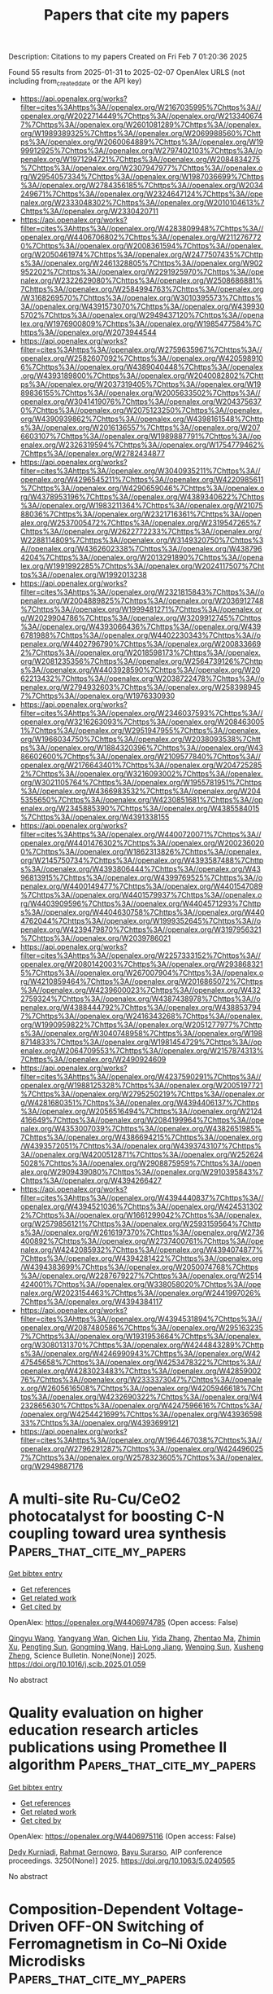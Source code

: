 #+TITLE: Papers that cite my papers
Description: Citations to my papers
Created on Fri Feb  7 01:20:36 2025

Found 55 results from 2025-01-31 to 2025-02-07
OpenAlex URLS (not including from_created_date or the API key)
- [[https://api.openalex.org/works?filter=cites%3Ahttps%3A//openalex.org/W2167035995%7Chttps%3A//openalex.org/W2022714449%7Chttps%3A//openalex.org/W2133406747%7Chttps%3A//openalex.org/W2601081289%7Chttps%3A//openalex.org/W1989389325%7Chttps%3A//openalex.org/W2069988560%7Chttps%3A//openalex.org/W2060064889%7Chttps%3A//openalex.org/W1999912925%7Chttps%3A//openalex.org/W2797402103%7Chttps%3A//openalex.org/W1971294721%7Chttps%3A//openalex.org/W2084834275%7Chttps%3A//openalex.org/W2307947977%7Chttps%3A//openalex.org/W2954057334%7Chttps%3A//openalex.org/W1987036699%7Chttps%3A//openalex.org/W2784356185%7Chttps%3A//openalex.org/W2034249671%7Chttps%3A//openalex.org/W2324647124%7Chttps%3A//openalex.org/W2333048302%7Chttps%3A//openalex.org/W2010104613%7Chttps%3A//openalex.org/W2330420711]]
- [[https://api.openalex.org/works?filter=cites%3Ahttps%3A//openalex.org/W4283809948%7Chttps%3A//openalex.org/W4406706802%7Chttps%3A//openalex.org/W2112767720%7Chttps%3A//openalex.org/W2008361594%7Chttps%3A//openalex.org/W2050461974%7Chttps%3A//openalex.org/W2477507435%7Chttps%3A//openalex.org/W2461328805%7Chttps%3A//openalex.org/W902952202%7Chttps%3A//openalex.org/W2291925970%7Chttps%3A//openalex.org/W2322629080%7Chttps%3A//openalex.org/W2508686881%7Chttps%3A//openalex.org/W2584994763%7Chttps%3A//openalex.org/W3168269570%7Chttps%3A//openalex.org/W3010395573%7Chttps%3A//openalex.org/W4391573070%7Chttps%3A//openalex.org/W4399305702%7Chttps%3A//openalex.org/W2949437120%7Chttps%3A//openalex.org/W1976900809%7Chttps%3A//openalex.org/W1985477584%7Chttps%3A//openalex.org/W2073944544]]
- [[https://api.openalex.org/works?filter=cites%3Ahttps%3A//openalex.org/W2759635967%7Chttps%3A//openalex.org/W2582607092%7Chttps%3A//openalex.org/W4205989106%7Chttps%3A//openalex.org/W4389040448%7Chttps%3A//openalex.org/W4393189800%7Chttps%3A//openalex.org/W2040082802%7Chttps%3A//openalex.org/W2037319405%7Chttps%3A//openalex.org/W1989836155%7Chttps%3A//openalex.org/W2005633502%7Chttps%3A//openalex.org/W3041419076%7Chttps%3A//openalex.org/W2043756370%7Chttps%3A//openalex.org/W2075123250%7Chttps%3A//openalex.org/W4390939862%7Chttps%3A//openalex.org/W4398161548%7Chttps%3A//openalex.org/W2016136557%7Chttps%3A//openalex.org/W2076603107%7Chttps%3A//openalex.org/W1989887791%7Chttps%3A//openalex.org/W2326319594%7Chttps%3A//openalex.org/W1754779462%7Chttps%3A//openalex.org/W2782434877]]
- [[https://api.openalex.org/works?filter=cites%3Ahttps%3A//openalex.org/W3040935211%7Chttps%3A//openalex.org/W4296545211%7Chttps%3A//openalex.org/W4220985611%7Chttps%3A//openalex.org/W4290659046%7Chttps%3A//openalex.org/W4378953196%7Chttps%3A//openalex.org/W4389340622%7Chttps%3A//openalex.org/W1983211364%7Chttps%3A//openalex.org/W2107588036%7Chttps%3A//openalex.org/W2321716361%7Chttps%3A//openalex.org/W2537005472%7Chttps%3A//openalex.org/W2319547265%7Chttps%3A//openalex.org/W2622772233%7Chttps%3A//openalex.org/W2288114809%7Chttps%3A//openalex.org/W3149320750%7Chttps%3A//openalex.org/W4362602338%7Chttps%3A//openalex.org/W4387964204%7Chttps%3A//openalex.org/W2013291890%7Chttps%3A//openalex.org/W1991992285%7Chttps%3A//openalex.org/W2024117507%7Chttps%3A//openalex.org/W1992013238]]
- [[https://api.openalex.org/works?filter=cites%3Ahttps%3A//openalex.org/W2321815843%7Chttps%3A//openalex.org/W2004889825%7Chttps%3A//openalex.org/W2036912748%7Chttps%3A//openalex.org/W1999481271%7Chttps%3A//openalex.org/W2029904786%7Chttps%3A//openalex.org/W3209912745%7Chttps%3A//openalex.org/W4393066436%7Chttps%3A//openalex.org/W4396781988%7Chttps%3A//openalex.org/W4402230343%7Chttps%3A//openalex.org/W4402796790%7Chttps%3A//openalex.org/W2008336692%7Chttps%3A//openalex.org/W2018598173%7Chttps%3A//openalex.org/W2081235356%7Chttps%3A//openalex.org/W2564739126%7Chttps%3A//openalex.org/W4403928590%7Chttps%3A//openalex.org/W2062213432%7Chttps%3A//openalex.org/W2038722478%7Chttps%3A//openalex.org/W2794932603%7Chttps%3A//openalex.org/W2583989457%7Chttps%3A//openalex.org/W1976330930]]
- [[https://api.openalex.org/works?filter=cites%3Ahttps%3A//openalex.org/W2346037593%7Chttps%3A//openalex.org/W3216263093%7Chttps%3A//openalex.org/W2084630051%7Chttps%3A//openalex.org/W2951947955%7Chttps%3A//openalex.org/W1966034750%7Chttps%3A//openalex.org/W2038093538%7Chttps%3A//openalex.org/W1884320396%7Chttps%3A//openalex.org/W4386602600%7Chttps%3A//openalex.org/W2109577840%7Chttps%3A//openalex.org/W2176643401%7Chttps%3A//openalex.org/W2047252852%7Chttps%3A//openalex.org/W3216093002%7Chttps%3A//openalex.org/W3021105764%7Chttps%3A//openalex.org/W1955781951%7Chttps%3A//openalex.org/W4366983532%7Chttps%3A//openalex.org/W2045355650%7Chttps%3A//openalex.org/W4230851681%7Chttps%3A//openalex.org/W2345885390%7Chttps%3A//openalex.org/W4385584015%7Chttps%3A//openalex.org/W4391338155]]
- [[https://api.openalex.org/works?filter=cites%3Ahttps%3A//openalex.org/W4400720071%7Chttps%3A//openalex.org/W4401476302%7Chttps%3A//openalex.org/W2002360200%7Chttps%3A//openalex.org/W1862313826%7Chttps%3A//openalex.org/W2145750734%7Chttps%3A//openalex.org/W4393587488%7Chttps%3A//openalex.org/W4393806444%7Chttps%3A//openalex.org/W4396813915%7Chttps%3A//openalex.org/W4399769525%7Chttps%3A//openalex.org/W4400149477%7Chttps%3A//openalex.org/W4401547089%7Chttps%3A//openalex.org/W4401579937%7Chttps%3A//openalex.org/W4403909596%7Chttps%3A//openalex.org/W4404571293%7Chttps%3A//openalex.org/W4404630758%7Chttps%3A//openalex.org/W4404762044%7Chttps%3A//openalex.org/W1999352645%7Chttps%3A//openalex.org/W4239479870%7Chttps%3A//openalex.org/W3197956321%7Chttps%3A//openalex.org/W2039786021]]
- [[https://api.openalex.org/works?filter=cites%3Ahttps%3A//openalex.org/W2257333152%7Chttps%3A//openalex.org/W2080142003%7Chttps%3A//openalex.org/W2938683215%7Chttps%3A//openalex.org/W267007904%7Chttps%3A//openalex.org/W4210859464%7Chttps%3A//openalex.org/W2016865072%7Chttps%3A//openalex.org/W4239600023%7Chttps%3A//openalex.org/W4322759324%7Chttps%3A//openalex.org/W4387438978%7Chttps%3A//openalex.org/W4388444792%7Chttps%3A//openalex.org/W4388537947%7Chttps%3A//openalex.org/W2416343268%7Chttps%3A//openalex.org/W1990959822%7Chttps%3A//openalex.org/W2051277977%7Chttps%3A//openalex.org/W3040748958%7Chttps%3A//openalex.org/W1988714833%7Chttps%3A//openalex.org/W1981454729%7Chttps%3A//openalex.org/W2064709553%7Chttps%3A//openalex.org/W2157874313%7Chttps%3A//openalex.org/W2490924609]]
- [[https://api.openalex.org/works?filter=cites%3Ahttps%3A//openalex.org/W4237590291%7Chttps%3A//openalex.org/W1988125328%7Chttps%3A//openalex.org/W2005197721%7Chttps%3A//openalex.org/W2795250219%7Chttps%3A//openalex.org/W4281680351%7Chttps%3A//openalex.org/W4394406137%7Chttps%3A//openalex.org/W2056516494%7Chttps%3A//openalex.org/W2124416649%7Chttps%3A//openalex.org/W2084199964%7Chttps%3A//openalex.org/W4353007039%7Chttps%3A//openalex.org/W4382651985%7Chttps%3A//openalex.org/W4386694215%7Chttps%3A//openalex.org/W4393572051%7Chttps%3A//openalex.org/W4393743107%7Chttps%3A//openalex.org/W4200512871%7Chttps%3A//openalex.org/W2526245028%7Chttps%3A//openalex.org/W2908875959%7Chttps%3A//openalex.org/W2909439080%7Chttps%3A//openalex.org/W2910395843%7Chttps%3A//openalex.org/W4394266427]]
- [[https://api.openalex.org/works?filter=cites%3Ahttps%3A//openalex.org/W4394440837%7Chttps%3A//openalex.org/W4394521036%7Chttps%3A//openalex.org/W4245313022%7Chttps%3A//openalex.org/W1661299042%7Chttps%3A//openalex.org/W2579856121%7Chttps%3A//openalex.org/W2593159564%7Chttps%3A//openalex.org/W2616197370%7Chttps%3A//openalex.org/W2736400892%7Chttps%3A//openalex.org/W2737400761%7Chttps%3A//openalex.org/W4242085932%7Chttps%3A//openalex.org/W4394074877%7Chttps%3A//openalex.org/W4394281422%7Chttps%3A//openalex.org/W4394383699%7Chttps%3A//openalex.org/W2050074768%7Chttps%3A//openalex.org/W2287679227%7Chttps%3A//openalex.org/W2514424001%7Chttps%3A//openalex.org/W338058020%7Chttps%3A//openalex.org/W2023154463%7Chttps%3A//openalex.org/W2441997026%7Chttps%3A//openalex.org/W4394384117]]
- [[https://api.openalex.org/works?filter=cites%3Ahttps%3A//openalex.org/W4394531894%7Chttps%3A//openalex.org/W2087480586%7Chttps%3A//openalex.org/W2951632357%7Chttps%3A//openalex.org/W1931953664%7Chttps%3A//openalex.org/W3080131370%7Chttps%3A//openalex.org/W4244843289%7Chttps%3A//openalex.org/W4246990943%7Chttps%3A//openalex.org/W4247545658%7Chttps%3A//openalex.org/W4253478322%7Chttps%3A//openalex.org/W4283023483%7Chttps%3A//openalex.org/W4285900276%7Chttps%3A//openalex.org/W2333373047%7Chttps%3A//openalex.org/W2605616508%7Chttps%3A//openalex.org/W4205946618%7Chttps%3A//openalex.org/W4232690322%7Chttps%3A//openalex.org/W4232865630%7Chttps%3A//openalex.org/W4247596616%7Chttps%3A//openalex.org/W4254421699%7Chttps%3A//openalex.org/W4393659833%7Chttps%3A//openalex.org/W4393699121]]
- [[https://api.openalex.org/works?filter=cites%3Ahttps%3A//openalex.org/W1964467038%7Chttps%3A//openalex.org/W2796291287%7Chttps%3A//openalex.org/W4244960257%7Chttps%3A//openalex.org/W2578323605%7Chttps%3A//openalex.org/W2949887176]]

* A multi-site Ru-Cu/CeO2 photocatalyst for boosting C-N coupling toward urea synthesis  :Papers_that_cite_my_papers:
:PROPERTIES:
:UUID: https://openalex.org/W4406974785
:TOPICS: Ammonia Synthesis and Nitrogen Reduction, Advanced Photocatalysis Techniques, Nanomaterials for catalytic reactions
:PUBLICATION_DATE: 2025-01-01
:END:    
    
[[elisp:(doi-add-bibtex-entry "https://doi.org/10.1016/j.scib.2025.01.059")][Get bibtex entry]] 

- [[elisp:(progn (xref--push-markers (current-buffer) (point)) (oa--referenced-works "https://openalex.org/W4406974785"))][Get references]]
- [[elisp:(progn (xref--push-markers (current-buffer) (point)) (oa--related-works "https://openalex.org/W4406974785"))][Get related work]]
- [[elisp:(progn (xref--push-markers (current-buffer) (point)) (oa--cited-by-works "https://openalex.org/W4406974785"))][Get cited by]]

OpenAlex: https://openalex.org/W4406974785 (Open access: False)
    
[[https://openalex.org/A5100735137][Qingyu Wang]], [[https://openalex.org/A5060400342][Yangyang Wan]], [[https://openalex.org/A5081455653][Qichen Liu]], [[https://openalex.org/A5024459672][Yida Zhang]], [[https://openalex.org/A5078824259][Zhentao Ma]], [[https://openalex.org/A5101732738][Zhimin Xu]], [[https://openalex.org/A5109630315][Pengting Sun]], [[https://openalex.org/A5073264875][Gongming Wang]], [[https://openalex.org/A5038041764][Hai‐Long Jiang]], [[https://openalex.org/A5100646222][Wenping Sun]], [[https://openalex.org/A5036055317][Xusheng Zheng]], Science Bulletin. None(None)] 2025. https://doi.org/10.1016/j.scib.2025.01.059 
     
No abstract    

    

* Quality evaluation on higher education research articles publications using Promethee II algorithm  :Papers_that_cite_my_papers:
:PROPERTIES:
:UUID: https://openalex.org/W4406975116
:TOPICS: Educational Technology and Assessment, Data Mining and Machine Learning Applications, Educational and Technological Research
:PUBLICATION_DATE: 2025-01-01
:END:    
    
[[elisp:(doi-add-bibtex-entry "https://doi.org/10.1063/5.0240565")][Get bibtex entry]] 

- [[elisp:(progn (xref--push-markers (current-buffer) (point)) (oa--referenced-works "https://openalex.org/W4406975116"))][Get references]]
- [[elisp:(progn (xref--push-markers (current-buffer) (point)) (oa--related-works "https://openalex.org/W4406975116"))][Get related work]]
- [[elisp:(progn (xref--push-markers (current-buffer) (point)) (oa--cited-by-works "https://openalex.org/W4406975116"))][Get cited by]]

OpenAlex: https://openalex.org/W4406975116 (Open access: False)
    
[[https://openalex.org/A5022639729][Dedy Kurniadi]], [[https://openalex.org/A5026082408][Rahmat Gernowo]], [[https://openalex.org/A5037416487][Bayu Surarso]], AIP conference proceedings. 3250(None)] 2025. https://doi.org/10.1063/5.0240565 
     
No abstract    

    

* Composition-Dependent Voltage-Driven OFF-ON Switching of Ferromagnetism in Co–Ni Oxide Microdisks  :Papers_that_cite_my_papers:
:PROPERTIES:
:UUID: https://openalex.org/W4406978894
:TOPICS: Advanced Memory and Neural Computing, Semiconductor materials and devices, Ferroelectric and Negative Capacitance Devices
:PUBLICATION_DATE: 2025-01-30
:END:    
    
[[elisp:(doi-add-bibtex-entry "https://doi.org/10.1021/acsami.4c15739")][Get bibtex entry]] 

- [[elisp:(progn (xref--push-markers (current-buffer) (point)) (oa--referenced-works "https://openalex.org/W4406978894"))][Get references]]
- [[elisp:(progn (xref--push-markers (current-buffer) (point)) (oa--related-works "https://openalex.org/W4406978894"))][Get related work]]
- [[elisp:(progn (xref--push-markers (current-buffer) (point)) (oa--cited-by-works "https://openalex.org/W4406978894"))][Get cited by]]

OpenAlex: https://openalex.org/W4406978894 (Open access: True)
    
[[https://openalex.org/A5116084576][Aitor Arredondo-López]], [[https://openalex.org/A5058067969][Konrad Eiler]], [[https://openalex.org/A5040441096][Alberto Quintana]], [[https://openalex.org/A5056834737][Gemma Rius]], [[https://openalex.org/A5052128075][Irena Spasojević]], [[https://openalex.org/A5116084578][Asier Salicio]], [[https://openalex.org/A5069295826][Aliona Nicolenco]], [[https://openalex.org/A5024043241][Maria Lekka]], [[https://openalex.org/A5020801008][Eva García‐Lecina]], [[https://openalex.org/A5033859441][Guillaume Brunin]], [[https://openalex.org/A5060146609][David Waroquiers]], [[https://openalex.org/A5116084577][Gian-Marco Rigagnese]], [[https://openalex.org/A5042560115][Eva Pellicer]], [[https://openalex.org/A5046832457][Enric Menéndez]], [[https://openalex.org/A5021308810][Jordi Sort]], ACS Applied Materials & Interfaces. None(None)] 2025. https://doi.org/10.1021/acsami.4c15739 
     
Magneto-ionics, which refers to the modification of the magnetic properties of materials through electric-field-induced ion migration, is emerging as one of the most promising methods to develop nonvolatile energy-efficient memory and spintronic and magnetoelectric devices. Herein, the controlled generation of ferromagnetism from paramagnetic Co–Ni oxide patterned microdisks (prepared upon thermal oxidation of metallic microdisks with dissimilar Co–Ni ratios, i.e., Ni25Co75 and Ni50Co50) is demonstrated under the action of voltage. The effect is related to the partial reduction of the oxide phases to their metallic forms. Samples richer in Co show stronger magneto-ionic activity, which manifests in lower-onset threshold voltages, faster switching rates, and larger values of the attained saturation magnetization. By means of scanning electron microscopy, a cobalt segregation phenomenon has been experimentally observed upon thermal oxidation, which has been theoretically discussed from the diffusivities' viewpoint. X-ray diffraction characterization has revealed transitions between purely mixed Ni and Co oxides, in the OFF state, to a mixture of oxide and metallic phases, in the ON state, because of the oxygen ion motion outward/inward the Co–Ni oxide microdisks, depending on the voltage polarity. Ab initio calculations reveal that the energy barrier for oxygen vacancy migration is lower in CoO than in NiO, in agreement with the obtained magneto-ionic responses. The observation of magneto-ionic effects in patterned disks (and not only in archetypical continuous films) is a step further for the practical utilization of this phenomenon in real miniaturized devices.    

    

* Recent developments in modeling the electric double layer with density functional theory  :Papers_that_cite_my_papers:
:PROPERTIES:
:UUID: https://openalex.org/W4406998173
:TOPICS: Electrostatics and Colloid Interactions, Molecular Junctions and Nanostructures, Graphene research and applications
:PUBLICATION_DATE: 2025-01-01
:END:    
    
[[elisp:(doi-add-bibtex-entry "https://doi.org/10.1016/j.coelec.2025.101654")][Get bibtex entry]] 

- [[elisp:(progn (xref--push-markers (current-buffer) (point)) (oa--referenced-works "https://openalex.org/W4406998173"))][Get references]]
- [[elisp:(progn (xref--push-markers (current-buffer) (point)) (oa--related-works "https://openalex.org/W4406998173"))][Get related work]]
- [[elisp:(progn (xref--push-markers (current-buffer) (point)) (oa--cited-by-works "https://openalex.org/W4406998173"))][Get cited by]]

OpenAlex: https://openalex.org/W4406998173 (Open access: False)
    
[[https://openalex.org/A5107672347][Mikael Maraschin]], [[https://openalex.org/A5087513309][M. Askari]], [[https://openalex.org/A5107672348][Veena S. Chauhan]], [[https://openalex.org/A5107672349][Luis H.Z. Feistel]], [[https://openalex.org/A5087253043][Samuel Olusegun]], [[https://openalex.org/A5022125953][Jessica Ortega‐Ramos]], [[https://openalex.org/A5088579134][Joseph A. Gauthier]], Current Opinion in Electrochemistry. None(None)] 2025. https://doi.org/10.1016/j.coelec.2025.101654 
     
No abstract    

    

* High-efficient OER/ORR bifunctional electrocatalyst based on single transition-metal anchored Graphynes: Key descriptors under acceptance-backdonation mechanism framework  :Papers_that_cite_my_papers:
:PROPERTIES:
:UUID: https://openalex.org/W4407000936
:TOPICS: Electrocatalysts for Energy Conversion, Ammonia Synthesis and Nitrogen Reduction, Machine Learning in Materials Science
:PUBLICATION_DATE: 2025-01-01
:END:    
    
[[elisp:(doi-add-bibtex-entry "https://doi.org/10.1016/j.apsusc.2025.162482")][Get bibtex entry]] 

- [[elisp:(progn (xref--push-markers (current-buffer) (point)) (oa--referenced-works "https://openalex.org/W4407000936"))][Get references]]
- [[elisp:(progn (xref--push-markers (current-buffer) (point)) (oa--related-works "https://openalex.org/W4407000936"))][Get related work]]
- [[elisp:(progn (xref--push-markers (current-buffer) (point)) (oa--cited-by-works "https://openalex.org/W4407000936"))][Get cited by]]

OpenAlex: https://openalex.org/W4407000936 (Open access: False)
    
[[https://openalex.org/A5100431119][Rui Wang]], [[https://openalex.org/A5070788484][Wei‐Fang Su]], [[https://openalex.org/A5079901404][Zhenye Kang]], [[https://openalex.org/A5029397223][Shiying Guo]], [[https://openalex.org/A5100658336][Jing Pan]], Applied Surface Science. None(None)] 2025. https://doi.org/10.1016/j.apsusc.2025.162482 
     
No abstract    

    

* Synergy of Pyridinic‐N and Co Single Atom Sites for Enhanced Oxygen Redox Reactions in High‐Performance Zinc‐Air Batteries  :Papers_that_cite_my_papers:
:PROPERTIES:
:UUID: https://openalex.org/W4407001471
:TOPICS: Advanced battery technologies research, Electrocatalysts for Energy Conversion, Fuel Cells and Related Materials
:PUBLICATION_DATE: 2025-01-29
:END:    
    
[[elisp:(doi-add-bibtex-entry "https://doi.org/10.1002/smll.202411574")][Get bibtex entry]] 

- [[elisp:(progn (xref--push-markers (current-buffer) (point)) (oa--referenced-works "https://openalex.org/W4407001471"))][Get references]]
- [[elisp:(progn (xref--push-markers (current-buffer) (point)) (oa--related-works "https://openalex.org/W4407001471"))][Get related work]]
- [[elisp:(progn (xref--push-markers (current-buffer) (point)) (oa--cited-by-works "https://openalex.org/W4407001471"))][Get cited by]]

OpenAlex: https://openalex.org/W4407001471 (Open access: True)
    
[[https://openalex.org/A5045783210][Saeed Askari]], [[https://openalex.org/A5021797703][Swarit Dwivedi]], [[https://openalex.org/A5010731144][Masood S. Alivand]], [[https://openalex.org/A5109593387][Kang Hui Lim]], [[https://openalex.org/A5014392273][Parisa Biniaz]], [[https://openalex.org/A5014874162][Ali Zavabeti]], [[https://openalex.org/A5108217526][S. Kawi]], [[https://openalex.org/A5038728602][Matthew R. Hill]], [[https://openalex.org/A5077401838][Adri C. T. van Duin]], [[https://openalex.org/A5036838238][Akshat Tanksale]], [[https://openalex.org/A5014298792][Mainak Majumder]], [[https://openalex.org/A5053226382][Parama Chakraborty Banerjee]], Small. None(None)] 2025. https://doi.org/10.1002/smll.202411574 
     
Abstract Cobalt single‐atom catalysts (SACs) have the potential to act as bi‐functional electrocatalysts for the oxygen‐redox reactions in metal‐air batteries. However, achieving both high performance and stability in these SACs has been challenging. Here, a novel and facile synthesis method is used to create cobalt‐doped‐nitrogen‐carbon structures (Co‐N‐C) containing cobalt‐SACs by carbonizing a modified ZIF‐11. HAADF‐STEM images and EXAFS spectra confirmed that the structure with the lowest cobalt concentration contains single cobalt atoms coordinated with four nitrogen atoms (Co‐N₄). Electrochemical tests showed that this electrocatalyst performed exceptionally well in both oxygen reduction reaction (ORR) (E1/2 ≈ 0.859 V) and oxygen evolution reaction (OER) (Ej = 10: 1.544 V), with excellent stability. When used as a bi‐functional electrocatalyst in the air cathode of a rechargeable zinc‐air battery (ZAB), a peak power density of 178.6.1 mW cm −2 , a specific capacity of 799 mA h g Zn −1 and a cycle‐life of 1580 is achieved. Density functional theory (DFT) calculations revealed that the concentration and the position of the pyridinic nitrogen with Co play a critical role in determining the overpotential of this electrocatalyst for oxygen‐redox reactions. The unprecedented performance of this electrocatalyst can bring paradigm changes in the practical realization and application of metal‐air batteries.    

    

* Atomic Adsorption Energies Prediction on Bimetallic Transition Metal Surfaces Using an Interpretable Machine Learning‐Accelerated Density Functional Theory Approach  :Papers_that_cite_my_papers:
:PROPERTIES:
:UUID: https://openalex.org/W4407008384
:TOPICS: Machine Learning in Materials Science, Electrocatalysts for Energy Conversion, Catalysis and Hydrodesulfurization Studies
:PUBLICATION_DATE: 2025-01-29
:END:    
    
[[elisp:(doi-add-bibtex-entry "https://doi.org/10.1002/open.202400124")][Get bibtex entry]] 

- [[elisp:(progn (xref--push-markers (current-buffer) (point)) (oa--referenced-works "https://openalex.org/W4407008384"))][Get references]]
- [[elisp:(progn (xref--push-markers (current-buffer) (point)) (oa--related-works "https://openalex.org/W4407008384"))][Get related work]]
- [[elisp:(progn (xref--push-markers (current-buffer) (point)) (oa--cited-by-works "https://openalex.org/W4407008384"))][Get cited by]]

OpenAlex: https://openalex.org/W4407008384 (Open access: True)
    
[[https://openalex.org/A5092339848][Jan Goran T. Tomacruz]], [[https://openalex.org/A5051883271][Michael T. Castro]], [[https://openalex.org/A5066699965][Miguel Francisco M. Remolona]], [[https://openalex.org/A5021877248][Allan Abraham B. Padama]], [[https://openalex.org/A5088242939][Joey D. Ocon]], ChemistryOpen. None(None)] 2025. https://doi.org/10.1002/open.202400124 
     
Abstract In this study, we identified features with the largest contributions and property trends in predicting the adsorption energies of carbon, hydrogen, and oxygen adsorbates on transition metal (TM) surfaces by performing Density Functional Theory (DFT)‐based calculations and Machine Learning (ML) regression models. From 26 monometallic and 400 bimetallic fcc(111) TM surfaces obtained from Catalysis‐hub.org, three datasets consisting of fourteen elemental, electronic, and structural properties were generated using DFT calculations, site calculations, and online databases. The number of features was reduced using feature selection and then finely‐tuned random forest regression (RFR), gaussian process regression (GPR), and artificial neural network (ANN) algorithms were implemented for adsorption energy prediction. Finally, model‐agnostic interpretation methods such as permutation feature importance (PFI) and shapely additive explanations (SHAP) provided rankings of feature contributions and directional trends. For all datasets, RFR and GPR demonstrated the highest prediction accuracies. In addition, interpretation methods demonstrated that the largest contributing features and directional trends in the regression models were consistent with structure‐property‐performance relationships of TMs like the d‐band model, the Friedel model, and higher‐fold adsorption sites. Overall, this interpretable ML–DFT approach can be applied to TMs and their derivatives for atomic adsorption energy prediction and model explainability.    

    

* Optimizing cooperative adsorption by strain engineering to improve the oxygen reduction activity of SrMnO3  :Papers_that_cite_my_papers:
:PROPERTIES:
:UUID: https://openalex.org/W4407009459
:TOPICS: Electrocatalysts for Energy Conversion, Electronic and Structural Properties of Oxides, Catalytic Processes in Materials Science
:PUBLICATION_DATE: 2025-01-31
:END:    
    
[[elisp:(doi-add-bibtex-entry "https://doi.org/10.1103/physrevapplied.23.014080")][Get bibtex entry]] 

- [[elisp:(progn (xref--push-markers (current-buffer) (point)) (oa--referenced-works "https://openalex.org/W4407009459"))][Get references]]
- [[elisp:(progn (xref--push-markers (current-buffer) (point)) (oa--related-works "https://openalex.org/W4407009459"))][Get related work]]
- [[elisp:(progn (xref--push-markers (current-buffer) (point)) (oa--cited-by-works "https://openalex.org/W4407009459"))][Get cited by]]

OpenAlex: https://openalex.org/W4407009459 (Open access: False)
    
[[https://openalex.org/A5100641827][Xilin Zhang]], [[https://openalex.org/A5066277998][Y. C. Zhai]], [[https://openalex.org/A5089694982][Chunning Zhao]], [[https://openalex.org/A5100325146][Weichao Wang]], [[https://openalex.org/A5022581614][Qingfang Chang]], [[https://openalex.org/A5036331877][Zongxian Yang]], Physical Review Applied. 23(1)] 2025. https://doi.org/10.1103/physrevapplied.23.014080 
     
No abstract    

    

* Synergistic Coupling of Ni-Oxalate Prism and Layered Feooh for Oxygen Evolution Reaction in Anion Exchange Membrane Water Electrolysis  :Papers_that_cite_my_papers:
:PROPERTIES:
:UUID: https://openalex.org/W4407020794
:TOPICS: Fuel Cells and Related Materials, Electrocatalysts for Energy Conversion, Advanced battery technologies research
:PUBLICATION_DATE: 2025-01-01
:END:    
    
[[elisp:(doi-add-bibtex-entry "https://doi.org/10.2139/ssrn.5119480")][Get bibtex entry]] 

- [[elisp:(progn (xref--push-markers (current-buffer) (point)) (oa--referenced-works "https://openalex.org/W4407020794"))][Get references]]
- [[elisp:(progn (xref--push-markers (current-buffer) (point)) (oa--related-works "https://openalex.org/W4407020794"))][Get related work]]
- [[elisp:(progn (xref--push-markers (current-buffer) (point)) (oa--cited-by-works "https://openalex.org/W4407020794"))][Get cited by]]

OpenAlex: https://openalex.org/W4407020794 (Open access: False)
    
[[https://openalex.org/A5039715599][Sukhwa Hong]], [[https://openalex.org/A5101896334][Jiseon Kim]], [[https://openalex.org/A5065096122][Soonho Kwon]], [[https://openalex.org/A5051552545][Kahyun Ham]], [[https://openalex.org/A5112048122][Hongjun Long]], [[https://openalex.org/A5035627473][William A. Goddard]], [[https://openalex.org/A5033596181][Kangwoo Cho]], [[https://openalex.org/A5057868460][Paul J. A. Kenis]], No host. None(None)] 2025. https://doi.org/10.2139/ssrn.5119480 
     
No abstract    

    

* Enhancement of Activities on Multimetal Oxide-type Electrocatalysts for Water Electrolysis Based on Their Crystal Structures  :Papers_that_cite_my_papers:
:PROPERTIES:
:UUID: https://openalex.org/W4407022081
:TOPICS: Electrocatalysts for Energy Conversion, Fuel Cells and Related Materials, Advanced battery technologies research
:PUBLICATION_DATE: 2025-01-31
:END:    
    
[[elisp:(doi-add-bibtex-entry "https://doi.org/10.2320/materia.64.73")][Get bibtex entry]] 

- [[elisp:(progn (xref--push-markers (current-buffer) (point)) (oa--referenced-works "https://openalex.org/W4407022081"))][Get references]]
- [[elisp:(progn (xref--push-markers (current-buffer) (point)) (oa--related-works "https://openalex.org/W4407022081"))][Get related work]]
- [[elisp:(progn (xref--push-markers (current-buffer) (point)) (oa--cited-by-works "https://openalex.org/W4407022081"))][Get cited by]]

OpenAlex: https://openalex.org/W4407022081 (Open access: False)
    
[[https://openalex.org/A5020049969][Yuuki Sugawara]], Materia Japan. 64(2)] 2025. https://doi.org/10.2320/materia.64.73 
     
No abstract    

    

* Constructing dual active sites modified crystalline carbon nitride with diminished excitation binding energy for overall photosynthesis of H2O2  :Papers_that_cite_my_papers:
:PROPERTIES:
:UUID: https://openalex.org/W4407024094
:TOPICS: Copper-based nanomaterials and applications, Catalytic Processes in Materials Science, Advanced Photocatalysis Techniques
:PUBLICATION_DATE: 2025-01-01
:END:    
    
[[elisp:(doi-add-bibtex-entry "https://doi.org/10.1016/j.cej.2025.160091")][Get bibtex entry]] 

- [[elisp:(progn (xref--push-markers (current-buffer) (point)) (oa--referenced-works "https://openalex.org/W4407024094"))][Get references]]
- [[elisp:(progn (xref--push-markers (current-buffer) (point)) (oa--related-works "https://openalex.org/W4407024094"))][Get related work]]
- [[elisp:(progn (xref--push-markers (current-buffer) (point)) (oa--cited-by-works "https://openalex.org/W4407024094"))][Get cited by]]

OpenAlex: https://openalex.org/W4407024094 (Open access: False)
    
[[https://openalex.org/A5020303942][Lei Zeng]], [[https://openalex.org/A5079818027][Chuang‐Dao Jiang]], [[https://openalex.org/A5001431097][Yueyang Tan]], [[https://openalex.org/A5100709879][Wei Yang]], [[https://openalex.org/A5011606331][Qiushi Hu]], [[https://openalex.org/A5054037567][Xihan Chen]], [[https://openalex.org/A5101818665][Yabin Jiang]], [[https://openalex.org/A5112545234][Yang‐Gang Wang]], [[https://openalex.org/A5043673839][Wulin Song]], [[https://openalex.org/A5080264485][Limin Huang]], Chemical Engineering Journal. None(None)] 2025. https://doi.org/10.1016/j.cej.2025.160091 
     
No abstract    

    

* Theoretical screening of single-metal atom deposited on 2D BC3N2 monolayers for NO electrocatalytic reduction to NH3  :Papers_that_cite_my_papers:
:PROPERTIES:
:UUID: https://openalex.org/W4407024294
:TOPICS: Ammonia Synthesis and Nitrogen Reduction, Catalytic Processes in Materials Science, Hydrogen Storage and Materials
:PUBLICATION_DATE: 2025-01-01
:END:    
    
[[elisp:(doi-add-bibtex-entry "https://doi.org/10.1016/j.apsusc.2025.162605")][Get bibtex entry]] 

- [[elisp:(progn (xref--push-markers (current-buffer) (point)) (oa--referenced-works "https://openalex.org/W4407024294"))][Get references]]
- [[elisp:(progn (xref--push-markers (current-buffer) (point)) (oa--related-works "https://openalex.org/W4407024294"))][Get related work]]
- [[elisp:(progn (xref--push-markers (current-buffer) (point)) (oa--cited-by-works "https://openalex.org/W4407024294"))][Get cited by]]

OpenAlex: https://openalex.org/W4407024294 (Open access: False)
    
[[https://openalex.org/A5101526774][Wenlong Guo]], [[https://openalex.org/A5063350276][Xinlin Tang]], [[https://openalex.org/A5114080377][Haiyue Liao]], [[https://openalex.org/A5103276726][Peng Jia]], [[https://openalex.org/A5082601942][Xin Lian]], Applied Surface Science. None(None)] 2025. https://doi.org/10.1016/j.apsusc.2025.162605 
     
No abstract    

    

* Study of methyl phosphate by molecular dynamics simulations based on first principles and on machine-learning force fields  :Papers_that_cite_my_papers:
:PROPERTIES:
:UUID: https://openalex.org/W4407027041
:TOPICS: Computational Drug Discovery Methods, Machine Learning in Materials Science, Protein Structure and Dynamics
:PUBLICATION_DATE: 2025-01-01
:END:    
    
[[elisp:(doi-add-bibtex-entry "https://doi.org/10.1016/j.molliq.2025.127062")][Get bibtex entry]] 

- [[elisp:(progn (xref--push-markers (current-buffer) (point)) (oa--referenced-works "https://openalex.org/W4407027041"))][Get references]]
- [[elisp:(progn (xref--push-markers (current-buffer) (point)) (oa--related-works "https://openalex.org/W4407027041"))][Get related work]]
- [[elisp:(progn (xref--push-markers (current-buffer) (point)) (oa--cited-by-works "https://openalex.org/W4407027041"))][Get cited by]]

OpenAlex: https://openalex.org/W4407027041 (Open access: False)
    
[[https://openalex.org/A5051190560][Vincenzo Turco Liveri]], [[https://openalex.org/A5018619838][Sandro L. Fornili]], Journal of Molecular Liquids. None(None)] 2025. https://doi.org/10.1016/j.molliq.2025.127062 
     
No abstract    

    

* Multi-orbital engineering of single-atom catalysts: unlocking high-efficiency nitrate reduction  :Papers_that_cite_my_papers:
:PROPERTIES:
:UUID: https://openalex.org/W4407040968
:TOPICS: Ammonia Synthesis and Nitrogen Reduction, Catalytic Processes in Materials Science, Advanced Photocatalysis Techniques
:PUBLICATION_DATE: 2025-01-01
:END:    
    
[[elisp:(doi-add-bibtex-entry "https://doi.org/10.1039/d4ta08757g")][Get bibtex entry]] 

- [[elisp:(progn (xref--push-markers (current-buffer) (point)) (oa--referenced-works "https://openalex.org/W4407040968"))][Get references]]
- [[elisp:(progn (xref--push-markers (current-buffer) (point)) (oa--related-works "https://openalex.org/W4407040968"))][Get related work]]
- [[elisp:(progn (xref--push-markers (current-buffer) (point)) (oa--cited-by-works "https://openalex.org/W4407040968"))][Get cited by]]

OpenAlex: https://openalex.org/W4407040968 (Open access: False)
    
[[https://openalex.org/A5014703182][Chun‐Ying Wu]], [[https://openalex.org/A5108054412][Yanqing Shen]], [[https://openalex.org/A5077598324][Lingling Lv]], [[https://openalex.org/A5102005227][Xianghui Meng]], [[https://openalex.org/A5101945216][Xin Yang]], [[https://openalex.org/A5101712695][Xinyu Wang]], [[https://openalex.org/A5101736838][Xiangqian Jiang]], [[https://openalex.org/A5084336869][Qing Ai]], [[https://openalex.org/A5049375655][Yong Shuai]], [[https://openalex.org/A5112441695][Zhongxiang Zhou]], Journal of Materials Chemistry A. None(None)] 2025. https://doi.org/10.1039/d4ta08757g 
     
The crucial role of heteroatom doping-induced coordination symmetry breaking in SACs is reported and provides vital insights into the impact of coordination microenvironments on electrocatalytic mechanisms and the rational design of NO 3 RR catalysts.    

    

* Progress in Experimental Methods Using Model Electrodes for the Development of Noble‐Metal‐Based Oxygen Electrocatalysts in Fuel Cells and Water Electrolyzers  :Papers_that_cite_my_papers:
:PROPERTIES:
:UUID: https://openalex.org/W4407049795
:TOPICS: Electrocatalysts for Energy Conversion, Fuel Cells and Related Materials, Advanced battery technologies research
:PUBLICATION_DATE: 2025-01-31
:END:    
    
[[elisp:(doi-add-bibtex-entry "https://doi.org/10.1002/smtd.202401851")][Get bibtex entry]] 

- [[elisp:(progn (xref--push-markers (current-buffer) (point)) (oa--referenced-works "https://openalex.org/W4407049795"))][Get references]]
- [[elisp:(progn (xref--push-markers (current-buffer) (point)) (oa--related-works "https://openalex.org/W4407049795"))][Get related work]]
- [[elisp:(progn (xref--push-markers (current-buffer) (point)) (oa--cited-by-works "https://openalex.org/W4407049795"))][Get cited by]]

OpenAlex: https://openalex.org/W4407049795 (Open access: True)
    
[[https://openalex.org/A5024625913][Kensaku Kodama]], [[https://openalex.org/A5068147445][Naoto Todoroki]], Small Methods. None(None)] 2025. https://doi.org/10.1002/smtd.202401851 
     
Abstract Hydrogen plays a key role in maximizing the benefits of renewable energy, and the widespread adoption of water electrolyzers and fuel cells, which convert the chemical energy of hydrogen and electrical energy into each other, is strongly desired. Electrocatalysts used in these devices, typically in the form of nanoparticles, are crucial components because they significantly affect cell performance, but their raw materials rely on limited resources. In catalyst research, electrochemical experimental studies using model catalysts, such as single‐crystal electrodes, have provided valuable information on reaction and degradation mechanisms, as well as catalyst development strategies aimed at overcoming the trade‐off between activity and durability, across spatial scales ranging from the atomic to the nanoscale. Traditionally, these experiments are conducted using well‐defined, simple model surfaces like bare single‐crystal electrodes in pure systems. However, in recent years, experimental methods using more complex interfaces—while still precisely controlling elemental distribution, microstructure, and modification patterns—have been established. This paper reviews the history of those studies focusing on noble‐metal‐based electrocatalysts for oxygen reduction reactions and oxygen evolution reactions, which account for the majority of efficiency losses in fuel cells and water electrolyzers, respectively. Furthermore, potential future research themes in experimental studies using model electrodes are identified.    

    

* First-principles and machine-learning approaches for interpreting and predicting the properties of MXenes  :Papers_that_cite_my_papers:
:PROPERTIES:
:UUID: https://openalex.org/W4407052268
:TOPICS: MXene and MAX Phase Materials, 2D Materials and Applications, Ferroelectric and Negative Capacitance Devices
:PUBLICATION_DATE: 2025-02-01
:END:    
    
[[elisp:(doi-add-bibtex-entry "https://doi.org/10.1038/s41699-025-00529-5")][Get bibtex entry]] 

- [[elisp:(progn (xref--push-markers (current-buffer) (point)) (oa--referenced-works "https://openalex.org/W4407052268"))][Get references]]
- [[elisp:(progn (xref--push-markers (current-buffer) (point)) (oa--related-works "https://openalex.org/W4407052268"))][Get related work]]
- [[elisp:(progn (xref--push-markers (current-buffer) (point)) (oa--cited-by-works "https://openalex.org/W4407052268"))][Get cited by]]

OpenAlex: https://openalex.org/W4407052268 (Open access: True)
    
[[https://openalex.org/A5015116371][José D. Gouveia]], [[https://openalex.org/A5043928420][Tiago L. P. Galvão]], [[https://openalex.org/A5007496648][Kais Iben Nassar]], [[https://openalex.org/A5000183252][José R. B. Gomes]], npj 2D Materials and Applications. 9(1)] 2025. https://doi.org/10.1038/s41699-025-00529-5 
     
No abstract    

    

* Air-breathing cathode for aluminum–air battery: From architecture to fabrication and evaluation  :Papers_that_cite_my_papers:
:PROPERTIES:
:UUID: https://openalex.org/W4407052888
:TOPICS: Supercapacitor Materials and Fabrication, Electrocatalysts for Energy Conversion, Advanced battery technologies research
:PUBLICATION_DATE: 2025-02-01
:END:    
    
[[elisp:(doi-add-bibtex-entry "https://doi.org/10.1016/j.mser.2025.100942")][Get bibtex entry]] 

- [[elisp:(progn (xref--push-markers (current-buffer) (point)) (oa--referenced-works "https://openalex.org/W4407052888"))][Get references]]
- [[elisp:(progn (xref--push-markers (current-buffer) (point)) (oa--related-works "https://openalex.org/W4407052888"))][Get related work]]
- [[elisp:(progn (xref--push-markers (current-buffer) (point)) (oa--cited-by-works "https://openalex.org/W4407052888"))][Get cited by]]

OpenAlex: https://openalex.org/W4407052888 (Open access: False)
    
[[https://openalex.org/A5110557037][Yejian Xue]], [[https://openalex.org/A5052827837][Jiashu Yuan]], [[https://openalex.org/A5042813332][Xinfeng Yu]], [[https://openalex.org/A5101923706][Shanshan Sun]], [[https://openalex.org/A5037488107][Houcheng Zhang]], [[https://openalex.org/A5062192676][Wei Zhou]], [[https://openalex.org/A5101499775][Jiujun Zhang]], [[https://openalex.org/A5108210104][Yonggao Xia]], Materials Science and Engineering R Reports. 163(None)] 2025. https://doi.org/10.1016/j.mser.2025.100942 
     
No abstract    

    

* Electron donation from carbon support enhances the activity and stability of ultrasmall ruthenium dioxide nanoparticles in acidic oxygen evolution reaction  :Papers_that_cite_my_papers:
:PROPERTIES:
:UUID: https://openalex.org/W4407064505
:TOPICS: Electrocatalysts for Energy Conversion, Advanced battery technologies research, Electrochemical Analysis and Applications
:PUBLICATION_DATE: 2025-02-01
:END:    
    
[[elisp:(doi-add-bibtex-entry "https://doi.org/10.1016/j.jcis.2025.01.280")][Get bibtex entry]] 

- [[elisp:(progn (xref--push-markers (current-buffer) (point)) (oa--referenced-works "https://openalex.org/W4407064505"))][Get references]]
- [[elisp:(progn (xref--push-markers (current-buffer) (point)) (oa--related-works "https://openalex.org/W4407064505"))][Get related work]]
- [[elisp:(progn (xref--push-markers (current-buffer) (point)) (oa--cited-by-works "https://openalex.org/W4407064505"))][Get cited by]]

OpenAlex: https://openalex.org/W4407064505 (Open access: False)
    
[[https://openalex.org/A5009983167][Luo Huang]], [[https://openalex.org/A5103202525][Lixia Ma]], [[https://openalex.org/A5100316620][Jie Yang]], [[https://openalex.org/A5111296754][Jianghao Kang]], [[https://openalex.org/A5100401978][Yu Chen]], [[https://openalex.org/A5047252183][Junqing Yan]], [[https://openalex.org/A5044346277][Yunpeng Fang]], [[https://openalex.org/A5055054595][Li Deng]], [[https://openalex.org/A5056918742][Ruibin Jiang]], Journal of Colloid and Interface Science. None(None)] 2025. https://doi.org/10.1016/j.jcis.2025.01.280 
     
No abstract    

    

* Electronic descriptors for designing high-entropy alloy electrocatalysts by leveraging local chemical environments  :Papers_that_cite_my_papers:
:PROPERTIES:
:UUID: https://openalex.org/W4407065902
:TOPICS: Electrocatalysts for Energy Conversion, Machine Learning in Materials Science, Advanced Memory and Neural Computing
:PUBLICATION_DATE: 2025-02-01
:END:    
    
[[elisp:(doi-add-bibtex-entry "https://doi.org/10.1038/s41467-025-56421-9")][Get bibtex entry]] 

- [[elisp:(progn (xref--push-markers (current-buffer) (point)) (oa--referenced-works "https://openalex.org/W4407065902"))][Get references]]
- [[elisp:(progn (xref--push-markers (current-buffer) (point)) (oa--related-works "https://openalex.org/W4407065902"))][Get related work]]
- [[elisp:(progn (xref--push-markers (current-buffer) (point)) (oa--cited-by-works "https://openalex.org/W4407065902"))][Get cited by]]

OpenAlex: https://openalex.org/W4407065902 (Open access: True)
    
[[https://openalex.org/A5065778664][Guolin Cao]], [[https://openalex.org/A5101925051][Sha Yang]], [[https://openalex.org/A5110569552][Ji‐Chang Ren]], [[https://openalex.org/A5100641717][Wei Liu]], Nature Communications. 16(1)] 2025. https://doi.org/10.1038/s41467-025-56421-9 
     
High-entropy alloys (HEAs) present a vast compositional space for fine-tuning electrocatalytic activities, leveraging millions of distinct active sites on the surface. However, the intricate local chemical environment poses challenges to the rational and efficient design of HEA electrocatalysts with high reactivity. Here, focusing on noble-metal HEAs for oxygen reduction reactions, we propose a straightforward yet effective descriptor for quantitively determining the local reactivities of HEAs. This descriptor is based on a linear combination of the intrinsic d-band filling of the active center and the neighborhood electronegativity. Our model offers an accurate and robust description of the binding strengths of intermediates with different adsorption configurations on HEAs, supported by external density functional theory calculations. Importantly, the local environmental electronegativity of the HEA surface is strongly related to the d-band profile of the center atom(s) embedded within. Finally, we establish a library of activity maps for HEAs encompassing nine noble-metal elements, suggesting that Pd-rich and Ir-rich alloys, such as Pd–Ag, Ir–Pt, Ir–Au compositions, hold promise as potential candidates for optimal electrocatalysts. High entropy alloys hold promises for enhanced oxygen reduction reaction. Here, the authors develop a straightforward yet effective descriptor for rational designing high entropy alloy electrocatalysts with the aid of surface local chemical environments.    

    

* Screened (Co, Rh, Ir)–N4 graphene single atom catalysts for hydrogen production via tunable surrounding coordination shell: Computation and machine learning  :Papers_that_cite_my_papers:
:PROPERTIES:
:UUID: https://openalex.org/W4407067075
:TOPICS: Machine Learning in Materials Science, Electrocatalysts for Energy Conversion, Catalysis and Hydrodesulfurization Studies
:PUBLICATION_DATE: 2025-02-02
:END:    
    
[[elisp:(doi-add-bibtex-entry "https://doi.org/10.1016/j.ijhydene.2025.01.448")][Get bibtex entry]] 

- [[elisp:(progn (xref--push-markers (current-buffer) (point)) (oa--referenced-works "https://openalex.org/W4407067075"))][Get references]]
- [[elisp:(progn (xref--push-markers (current-buffer) (point)) (oa--related-works "https://openalex.org/W4407067075"))][Get related work]]
- [[elisp:(progn (xref--push-markers (current-buffer) (point)) (oa--cited-by-works "https://openalex.org/W4407067075"))][Get cited by]]

OpenAlex: https://openalex.org/W4407067075 (Open access: False)
    
[[https://openalex.org/A5113152702][Jiu-Ning Wang]], [[https://openalex.org/A5102899968][Wei Xu]], [[https://openalex.org/A5100705192][Hao Ma]], [[https://openalex.org/A5025683414][Qasim]], [[https://openalex.org/A5068495168][Wanglai Cen]], International Journal of Hydrogen Energy. 106(None)] 2025. https://doi.org/10.1016/j.ijhydene.2025.01.448 
     
No abstract    

    

* Crash testing machine learning force fields for molecules, materials, and interfaces: molecular dynamics in the TEA challenge 2023  :Papers_that_cite_my_papers:
:PROPERTIES:
:UUID: https://openalex.org/W4407081389
:TOPICS: Machine Learning in Materials Science, Nuclear Materials and Properties, Nuclear Physics and Applications
:PUBLICATION_DATE: 2025-01-01
:END:    
    
[[elisp:(doi-add-bibtex-entry "https://doi.org/10.1039/d4sc06530a")][Get bibtex entry]] 

- [[elisp:(progn (xref--push-markers (current-buffer) (point)) (oa--referenced-works "https://openalex.org/W4407081389"))][Get references]]
- [[elisp:(progn (xref--push-markers (current-buffer) (point)) (oa--related-works "https://openalex.org/W4407081389"))][Get related work]]
- [[elisp:(progn (xref--push-markers (current-buffer) (point)) (oa--cited-by-works "https://openalex.org/W4407081389"))][Get cited by]]

OpenAlex: https://openalex.org/W4407081389 (Open access: True)
    
[[https://openalex.org/A5069777955][Igor Poltavsky]], [[https://openalex.org/A5107534771][Mirela Puleva]], [[https://openalex.org/A5028523293][Anton Charkin-Gorbulin]], [[https://openalex.org/A5087321869][Grégory Fonseca]], [[https://openalex.org/A5040590113][Ilyes Batatia]], [[https://openalex.org/A5045222555][Nicholas J. Browning]], [[https://openalex.org/A5075988802][Stefan Chmiela]], [[https://openalex.org/A5102621091][Mengnan Cui]], [[https://openalex.org/A5036654011][J. Thorben Frank]], [[https://openalex.org/A5024088138][Stefan Heinen]], [[https://openalex.org/A5011903103][Bing Huang]], [[https://openalex.org/A5052562929][Silvan Käser]], [[https://openalex.org/A5059647466][Adil Kabylda]], [[https://openalex.org/A5074882900][Danish Khan]], [[https://openalex.org/A5046747864][Carolin Müller]], [[https://openalex.org/A5001121489][Alastair J. A. Price]], [[https://openalex.org/A5010766564][Kai Riedmiller]], [[https://openalex.org/A5067711046][Kai Töpfer]], [[https://openalex.org/A5063684599][Tsz Wai Ko]], [[https://openalex.org/A5010154021][Markus Meuwly]], [[https://openalex.org/A5020780798][Matthias Rupp]], [[https://openalex.org/A5025442671][Gábor Cśanyi]], [[https://openalex.org/A5088793872][O. Anatole von Lilienfeld]], [[https://openalex.org/A5044300693][Johannes T. Margraf]], [[https://openalex.org/A5072994165][Klaus‐Robert Mueller]], [[https://openalex.org/A5026929463][Alexandre Tkatchenko]], Chemical Science. None(None)] 2025. https://doi.org/10.1039/d4sc06530a 
     
We present a comprehensive analysis of the capabilities of modern machine learning force fields to simulate long-term molecular dynamics at near-ambient conditions for molecules, molecule-surface interfaces, and materials within TEA Challenge 2023.    

    

* Predicting electrocatalytic urea synthesis using a two-dimensional descriptor  :Papers_that_cite_my_papers:
:PROPERTIES:
:UUID: https://openalex.org/W4407084091
:TOPICS: Ammonia Synthesis and Nitrogen Reduction, CO2 Reduction Techniques and Catalysts, Electrocatalysts for Energy Conversion
:PUBLICATION_DATE: 2025-02-03
:END:    
    
[[elisp:(doi-add-bibtex-entry "https://doi.org/10.1038/s42004-025-01424-2")][Get bibtex entry]] 

- [[elisp:(progn (xref--push-markers (current-buffer) (point)) (oa--referenced-works "https://openalex.org/W4407084091"))][Get references]]
- [[elisp:(progn (xref--push-markers (current-buffer) (point)) (oa--related-works "https://openalex.org/W4407084091"))][Get related work]]
- [[elisp:(progn (xref--push-markers (current-buffer) (point)) (oa--cited-by-works "https://openalex.org/W4407084091"))][Get cited by]]

OpenAlex: https://openalex.org/W4407084091 (Open access: True)
    
[[https://openalex.org/A5058388258][Amy Wuttke]], [[https://openalex.org/A5061339044][Alexander Bagger]], Communications Chemistry. 8(1)] 2025. https://doi.org/10.1038/s42004-025-01424-2  ([[https://www.nature.com/articles/s42004-025-01424-2.pdf][pdf]])
     
Electrochemical synthesis routes powered by renewable electricity can provide sustainable chemical commodities by replacing conventional fossil-based processes. Increasing research focuses on value-added chemicals like the indispensable fertilizer urea, which also constitutes a study case for electrochemical CN-coupling. To guide the identification of highly selective catalysts, we aim to provide new insight by analysing existing experimental data on the selectivity of transition metal catalysts towards electrochemically synthesized urea. Firstly, we project high dimensional experimental data using principal component analysis (PCA) to lower dimensions, and thereby confirm that urea selectivity is correlated with the selectivity towards CO and NH3. Furthermore, we identified the most suitable two-dimensional descriptors for selectivity prediction out of various adsorption energies calculated using density functional theory (DFT). We suggest that the adsorption energies of *H and *O on transition metal slabs predict the selectivity towards urea in the co-reduction of CO2 and nitrite ( $${{\rm{NO}}}_{2}^{-}$$ ). Electrochemical synthesis routes powered by renewable electricity can provide sustainable chemical commodities by replacing conventional fossil-based processes. Here, the authors employ computational methods to provide new insight towards the identification of highly selective catalysts, by analysing existing experimental data on the selectivity of transition metal catalysts towards electrochemically synthesized urea.    

    

* Breaking linear scaling relationships in oxygen evolution via dynamic structural regulation of active sites  :Papers_that_cite_my_papers:
:PROPERTIES:
:UUID: https://openalex.org/W4407087380
:TOPICS: Electrochemical Analysis and Applications, Electrocatalysts for Energy Conversion, Physiological and biochemical adaptations
:PUBLICATION_DATE: 2025-02-03
:END:    
    
[[elisp:(doi-add-bibtex-entry "https://doi.org/10.1038/s41467-024-55150-9")][Get bibtex entry]] 

- [[elisp:(progn (xref--push-markers (current-buffer) (point)) (oa--referenced-works "https://openalex.org/W4407087380"))][Get references]]
- [[elisp:(progn (xref--push-markers (current-buffer) (point)) (oa--related-works "https://openalex.org/W4407087380"))][Get related work]]
- [[elisp:(progn (xref--push-markers (current-buffer) (point)) (oa--cited-by-works "https://openalex.org/W4407087380"))][Get cited by]]

OpenAlex: https://openalex.org/W4407087380 (Open access: True)
    
[[https://openalex.org/A5067066373][Zheye Zhang]], [[https://openalex.org/A5114179102][Hongyan Zhao]], [[https://openalex.org/A5031292832][Shibo Xi]], [[https://openalex.org/A5032389692][Xiaoxu Zhao]], [[https://openalex.org/A5101948657][Xiao Chi]], [[https://openalex.org/A5059627859][Hong Bin Yang]], [[https://openalex.org/A5089098780][Zhongxin Chen]], [[https://openalex.org/A5101549559][Xiaojiang Yu]], [[https://openalex.org/A5112545234][Yang‐Gang Wang]], [[https://openalex.org/A5100395496][Bin Liu]], [[https://openalex.org/A5037511088][Peng Chen]], Nature Communications. 16(1)] 2025. https://doi.org/10.1038/s41467-024-55150-9 
     
The universal linear scaling relationships between the adsorption energies of reactive intermediates limit the performance of catalysts in multi-step catalytic reactions. Here, we show how these scaling relationships can be circumvented in electrochemical oxygen evolution reaction by dynamic structural regulation of active sites. We construct a model Ni-Fe2 molecular catalyst via in situ electrochemical activation, which is able to deliver a notable intrinsic oxygen evolution reaction activity. Theoretical calculations and electrokinetic studies reveal that the dynamic evolution of Ni-adsorbate coordination driven by intramolecular proton transfer can effectively alter the electronic structure of the adjacent Fe active centre during the catalytic cycle. This dynamic dual-site cooperation simultaneously lowers the free energy change associated with O–H bond cleavage and O–O bond formation, thereby disrupting the inherent scaling relationship in oxygen evolution reaction. The present study not only advances the development of molecular water oxidation catalysts, but also provides an unconventional paradigm for breaking the linear scaling relationships in multi-intermediates involved catalysis. Circumventing linear scaling relationships in multi-step catalytic reactions is meaningful but challenging. Here, the authors report a method to break this scaling relationship in the oxygen evolution reaction through dynamic regulation of the active site in a Ni-Fe molecular complex catalyst.    

    

* Cost-Effective and Stable Biosensing of Biochemical Oxygen Demand in Wastewater Treatment: Exsolved Rhodium-Titanate Perovskite Catalyst in Microbial Fuel Cell-based Biosensors  :Papers_that_cite_my_papers:
:PROPERTIES:
:UUID: https://openalex.org/W4407088118
:TOPICS: Microbial Fuel Cells and Bioremediation, Electrochemical sensors and biosensors, Analytical Chemistry and Sensors
:PUBLICATION_DATE: 2025-02-01
:END:    
    
[[elisp:(doi-add-bibtex-entry "https://doi.org/10.1016/j.jece.2025.115692")][Get bibtex entry]] 

- [[elisp:(progn (xref--push-markers (current-buffer) (point)) (oa--referenced-works "https://openalex.org/W4407088118"))][Get references]]
- [[elisp:(progn (xref--push-markers (current-buffer) (point)) (oa--related-works "https://openalex.org/W4407088118"))][Get related work]]
- [[elisp:(progn (xref--push-markers (current-buffer) (point)) (oa--cited-by-works "https://openalex.org/W4407088118"))][Get cited by]]

OpenAlex: https://openalex.org/W4407088118 (Open access: False)
    
[[https://openalex.org/A5083338448][Anna Salvian]], [[https://openalex.org/A5112391911][Shailza Saini]], [[https://openalex.org/A5012583442][Marina Ramírez-Moreno]], [[https://openalex.org/A5085212686][Claudio Avignone‐Rossa]], [[https://openalex.org/A5007782967][John R. Varcoe]], [[https://openalex.org/A5024837130][Kalliopi Kousi]], [[https://openalex.org/A5080426966][Siddharth Gadkari]], Journal of environmental chemical engineering. None(None)] 2025. https://doi.org/10.1016/j.jece.2025.115692 
     
No abstract    

    

* First-Principles Kinetic Monte Carlo Simulations for Single-Cluster Catalysis: Study of CO2 and CH4 Conversion on Pt/HfC  :Papers_that_cite_my_papers:
:PROPERTIES:
:UUID: https://openalex.org/W4407089508
:TOPICS: Catalytic Processes in Materials Science, Machine Learning in Materials Science, Catalysis and Oxidation Reactions
:PUBLICATION_DATE: 2025-02-03
:END:    
    
[[elisp:(doi-add-bibtex-entry "https://doi.org/10.1021/acscatal.4c07877")][Get bibtex entry]] 

- [[elisp:(progn (xref--push-markers (current-buffer) (point)) (oa--referenced-works "https://openalex.org/W4407089508"))][Get references]]
- [[elisp:(progn (xref--push-markers (current-buffer) (point)) (oa--related-works "https://openalex.org/W4407089508"))][Get related work]]
- [[elisp:(progn (xref--push-markers (current-buffer) (point)) (oa--cited-by-works "https://openalex.org/W4407089508"))][Get cited by]]

OpenAlex: https://openalex.org/W4407089508 (Open access: True)
    
[[https://openalex.org/A5059106548][Hèctor Prats]], [[https://openalex.org/A5081859091][Michail Stamatakis]], ACS Catalysis. None(None)] 2025. https://doi.org/10.1021/acscatal.4c07877 
     
No abstract    

    

* Bias Dependence of the Transition State of the Hydrogen Evolution Reaction  :Papers_that_cite_my_papers:
:PROPERTIES:
:UUID: https://openalex.org/W4407093930
:TOPICS: Spectroscopy and Quantum Chemical Studies, Advanced Chemical Physics Studies, Quantum, superfluid, helium dynamics
:PUBLICATION_DATE: 2025-02-03
:END:    
    
[[elisp:(doi-add-bibtex-entry "https://doi.org/10.1021/jacs.4c18638")][Get bibtex entry]] 

- [[elisp:(progn (xref--push-markers (current-buffer) (point)) (oa--referenced-works "https://openalex.org/W4407093930"))][Get references]]
- [[elisp:(progn (xref--push-markers (current-buffer) (point)) (oa--related-works "https://openalex.org/W4407093930"))][Get related work]]
- [[elisp:(progn (xref--push-markers (current-buffer) (point)) (oa--cited-by-works "https://openalex.org/W4407093930"))][Get cited by]]

OpenAlex: https://openalex.org/W4407093930 (Open access: True)
    
[[https://openalex.org/A5013761637][José M. Gisbert-González]], [[https://openalex.org/A5006511301][Carlos Gómez-Rodellar]], [[https://openalex.org/A5074799458][J. G. F. Druce]], [[https://openalex.org/A5005457779][Eduardo Ortega]], [[https://openalex.org/A5065326930][Beatriz Roldán Cuenya]], [[https://openalex.org/A5059391182][Sebastian Z. Oener]], Journal of the American Chemical Society. None(None)] 2025. https://doi.org/10.1021/jacs.4c18638  ([[https://pubs.acs.org/doi/pdf/10.1021/jacs.4c18638?ref=article_openPDF][pdf]])
     
The hydrogen evolution reaction (HER) is one of the most prominent electrocatalytic reactions of green energy transition. However, the kinetics across materials and electrolyte pH and the impact of hydrogen coverage at high current densities remain poorly understood. Here, we study the HER kinetics over a large set of nanoparticle catalysts in industrially relevant acidic and alkaline membrane electrode assemblies that are only operated with pure water humidified gases. We discover distinct kinetic fingerprints between the iron triad (Fe, Ni, Co), coinage (Au, Cu, Ag), and platinum group metals (Ir, Pt, Pd, Rh). Importantly, the applied bias changes not only the activation energy (EA) but also the pre-exponential factor (A). We interpret these changes as entropic changes in the interfacial solvent that differ between acid and base and entropic changes on the surface due to a changing hydrogen coverage. Finally, we observe that anions can induce Butler–Volmer behavior for the coinage metals in acid. Our results provide a new foundation to understand HER kinetics and, more broadly, highlight the pressing need to update common understanding of basic concepts in the field of electrocatalysis.    

    

* CO2 Activation on Single-Atom Catalysts: Importance of the Supporting Matrix  :Papers_that_cite_my_papers:
:PROPERTIES:
:UUID: https://openalex.org/W4407103613
:TOPICS: CO2 Reduction Techniques and Catalysts, Catalytic Processes in Materials Science, Electrocatalysts for Energy Conversion
:PUBLICATION_DATE: 2025-02-03
:END:    
    
[[elisp:(doi-add-bibtex-entry "https://doi.org/10.1007/s11244-025-02064-5")][Get bibtex entry]] 

- [[elisp:(progn (xref--push-markers (current-buffer) (point)) (oa--referenced-works "https://openalex.org/W4407103613"))][Get references]]
- [[elisp:(progn (xref--push-markers (current-buffer) (point)) (oa--related-works "https://openalex.org/W4407103613"))][Get related work]]
- [[elisp:(progn (xref--push-markers (current-buffer) (point)) (oa--cited-by-works "https://openalex.org/W4407103613"))][Get cited by]]

OpenAlex: https://openalex.org/W4407103613 (Open access: True)
    
[[https://openalex.org/A5111245387][Matteo Spotti]], [[https://openalex.org/A5087412983][Giovanni Di Liberto]], [[https://openalex.org/A5018929838][Gianfranco Pacchioni]], Topics in Catalysis. None(None)] 2025. https://doi.org/10.1007/s11244-025-02064-5  ([[https://link.springer.com/content/pdf/10.1007/s11244-025-02064-5.pdf][pdf]])
     
No abstract    

    

* Regulating the electronic structure of CoMoO4via La doping for efficient and durable electrochemical water splitting reactions  :Papers_that_cite_my_papers:
:PROPERTIES:
:UUID: https://openalex.org/W4407103960
:TOPICS: Electrocatalysts for Energy Conversion, Advanced battery technologies research, Electrochemical Analysis and Applications
:PUBLICATION_DATE: 2025-01-01
:END:    
    
[[elisp:(doi-add-bibtex-entry "https://doi.org/10.1039/d4ta06599a")][Get bibtex entry]] 

- [[elisp:(progn (xref--push-markers (current-buffer) (point)) (oa--referenced-works "https://openalex.org/W4407103960"))][Get references]]
- [[elisp:(progn (xref--push-markers (current-buffer) (point)) (oa--related-works "https://openalex.org/W4407103960"))][Get related work]]
- [[elisp:(progn (xref--push-markers (current-buffer) (point)) (oa--cited-by-works "https://openalex.org/W4407103960"))][Get cited by]]

OpenAlex: https://openalex.org/W4407103960 (Open access: False)
    
[[https://openalex.org/A5102900168][A. Bharathi]], [[https://openalex.org/A5083620102][Erakulan E. Siddharthan]], [[https://openalex.org/A5110944681][Pandian Mannu]], [[https://openalex.org/A5028088995][Ranjit Thapa]], [[https://openalex.org/A5047174251][Chung‐Li Dong]], [[https://openalex.org/A5036294005][A. Anto Jeffery]], [[https://openalex.org/A5086409096][Seong‐Cheol Kim]], Journal of Materials Chemistry A. None(None)] 2025. https://doi.org/10.1039/d4ta06599a 
     
Metal molybdates (M′MoO 4 , M = Fe, Co, and Ni) are recognized as active catalysts for water-splitting reactions.    

    

* Understanding the Density Dependence of the OER Activity and Mechanism in Single-Atom Catalysts  :Papers_that_cite_my_papers:
:PROPERTIES:
:UUID: https://openalex.org/W4407108095
:TOPICS: Catalytic Processes in Materials Science, Electrocatalysts for Energy Conversion, Catalysis and Oxidation Reactions
:PUBLICATION_DATE: 2025-02-03
:END:    
    
[[elisp:(doi-add-bibtex-entry "https://doi.org/10.1021/acs.jpcc.4c07614")][Get bibtex entry]] 

- [[elisp:(progn (xref--push-markers (current-buffer) (point)) (oa--referenced-works "https://openalex.org/W4407108095"))][Get references]]
- [[elisp:(progn (xref--push-markers (current-buffer) (point)) (oa--related-works "https://openalex.org/W4407108095"))][Get related work]]
- [[elisp:(progn (xref--push-markers (current-buffer) (point)) (oa--cited-by-works "https://openalex.org/W4407108095"))][Get cited by]]

OpenAlex: https://openalex.org/W4407108095 (Open access: False)
    
[[https://openalex.org/A5086445869][Karim Harrath]], [[https://openalex.org/A5063170943][Yafei Jiang]], [[https://openalex.org/A5067009343][Cong‐Qiao Xu]], [[https://openalex.org/A5100361956][Jun Li]], The Journal of Physical Chemistry C. None(None)] 2025. https://doi.org/10.1021/acs.jpcc.4c07614 
     
No abstract    

    

* Interstitial Manganese‐Tuned Nickel–Iron Diselenide Anode for Efficient and Durable Anion Exchange Membrane Water Electrolysis  :Papers_that_cite_my_papers:
:PROPERTIES:
:UUID: https://openalex.org/W4407110286
:TOPICS: Electrocatalysts for Energy Conversion, Advanced battery technologies research, Fuel Cells and Related Materials
:PUBLICATION_DATE: 2025-02-02
:END:    
    
[[elisp:(doi-add-bibtex-entry "https://doi.org/10.1002/smll.202411397")][Get bibtex entry]] 

- [[elisp:(progn (xref--push-markers (current-buffer) (point)) (oa--referenced-works "https://openalex.org/W4407110286"))][Get references]]
- [[elisp:(progn (xref--push-markers (current-buffer) (point)) (oa--related-works "https://openalex.org/W4407110286"))][Get related work]]
- [[elisp:(progn (xref--push-markers (current-buffer) (point)) (oa--cited-by-works "https://openalex.org/W4407110286"))][Get cited by]]

OpenAlex: https://openalex.org/W4407110286 (Open access: True)
    
[[https://openalex.org/A5100707117][Shihao Wang]], [[https://openalex.org/A5100682249][Ming Li]], [[https://openalex.org/A5086617910][Haolin Tang]], [[https://openalex.org/A5100320385][Haining Zhang]], Small. None(None)] 2025. https://doi.org/10.1002/smll.202411397  ([[https://onlinelibrary.wiley.com/doi/pdfdirect/10.1002/smll.202411397][pdf]])
     
Abstract Anion exchange membrane water electrolysis (AEMWE) employing Ir/Ru‐free anodes emerges as a bright prospect for green hydrogen society. Here, a Ni 0.8 Fe 0.2 Mn 0.1 Se 2 nanosheet electrocatalyst is reported, in situ grown on stainless‐steel paper, as an efficient and durable self‐supporting AEMWE anode for oxygen evolution reaction (OER). The interstitial [MnSe 4 ] tetrahedra elevate the Fermi level and narrows the band gap of the electrocatalyst, thereby expediting electrode reaction kinetics and increasing the electrical conductivity. In addition, the interstitial Mn atoms attenuate the electron density of Ni and Fe and motivate phase transition to actual active (Mn, Fe)‐doped γ ‐NiOOH species. The downward d ‐band center of Ni active center facilitates the rate‐limiting * OOH desorption step, refreshing the active center, and reducing the free energy barriers for OER. Accordingly, the Ni 0.8 Fe 0.2 Mn 0.1 Se 2 electrode achieves OER overpotentials of 149 and 232 mV at 10 and 100 mA cm −2 in 1 m KOH. The AEMWE cell incorporating Ni 0.8 Fe 0.2 Mn 0.1 Se 2 anode demonstrates high performance (1.0 A cm −2 at 1.68 V cell ) and durability (at 1 A cm −2 for 300 h), surpassing most AEMWE cells that use NiFe‐based anodes. This work highlights the potential of noble‐metal‐free anodes for efficient and durable AEMWE.    

    

* High Crystalline MxSby (M═Fe, Co, and Ni) Nanocrystals Tuned by Antimony for Boosting Overall Water Splitting Catalysis  :Papers_that_cite_my_papers:
:PROPERTIES:
:UUID: https://openalex.org/W4407110430
:TOPICS: Electrocatalysts for Energy Conversion, Ammonia Synthesis and Nitrogen Reduction, Copper-based nanomaterials and applications
:PUBLICATION_DATE: 2025-02-02
:END:    
    
[[elisp:(doi-add-bibtex-entry "https://doi.org/10.1002/aenm.202405275")][Get bibtex entry]] 

- [[elisp:(progn (xref--push-markers (current-buffer) (point)) (oa--referenced-works "https://openalex.org/W4407110430"))][Get references]]
- [[elisp:(progn (xref--push-markers (current-buffer) (point)) (oa--related-works "https://openalex.org/W4407110430"))][Get related work]]
- [[elisp:(progn (xref--push-markers (current-buffer) (point)) (oa--cited-by-works "https://openalex.org/W4407110430"))][Get cited by]]

OpenAlex: https://openalex.org/W4407110430 (Open access: True)
    
[[https://openalex.org/A5110949191][Yan Zhang]], [[https://openalex.org/A5047137583][Jiwen Si]], [[https://openalex.org/A5100679793][Zihan Chen]], [[https://openalex.org/A5111142479][Longxin Zhao]], [[https://openalex.org/A5087797253][Fagui Qiu]], [[https://openalex.org/A5100621744][Wenqing Li]], [[https://openalex.org/A5100441804][Wei Zhang]], [[https://openalex.org/A5002833863][Shiding Miao]], Advanced Energy Materials. None(None)] 2025. https://doi.org/10.1002/aenm.202405275  ([[https://onlinelibrary.wiley.com/doi/pdfdirect/10.1002/aenm.202405275][pdf]])
     
Abstract Six types of M x Sb y compounds (Fe, Co, and Ni antimonides) are synthesized in form of mono‐dispersed nanocrystallites (NCs) via a hot‐injection metathesis‐reduction. Various contents of Sb atoms are found to drive crystallographic structure and re‐coordination in the M x Sb y materials, leading to rhythmical changes of orthorhombic M 3 Sb→hexagonal MSb→monoclinic (or orthorhombic) MSb 2 . The crystallography is identified as crucial factor in electrocatalysis of water splitting at cathodic and anodic electrodes, respectively. Owning to the in‐plane microstrain distributed along (001) plane, the synthesized Ni 3 Sb NCs are more suitable to catalyzing hydrogen evolution reaction (HER), sharing overpotential (η 10 ) of 93 mV@10 mA cm −2 with Tafel slope of 45 mV dec −1 , and extremely low hydrogen adsorption resistance (0.019 Ω) is obtained. The orthorhombic FeSb 2 NCs featured with larger deprotonation capacity of 13.71 mC V −1 excelled in oxygen evolution reaction (OER) electrolysis, and is confirmed to facilitate minimal deformation of the OOH * . The integrated devices (FeSb 2 ‖Ni 3 Sb) are tested as efficient catalyst for overall water splitting (1.58 V@10 mA cm −2 ) with long stability. Density functional theory (DFT) calculations elucidated the particular coordination of Sb with proper electronegativity (2.05) is able to adjust active sites, relax electronic attraction, and benefit electrochemical reactions.    

    

* Principles of coordination structure design of single-atom catalysts in electrocatalytic oxygen reduction reaction  :Papers_that_cite_my_papers:
:PROPERTIES:
:UUID: https://openalex.org/W4407113186
:TOPICS: Electrocatalysts for Energy Conversion, Fuel Cells and Related Materials, Electrochemical Analysis and Applications
:PUBLICATION_DATE: 2025-02-03
:END:    
    
[[elisp:(doi-add-bibtex-entry "https://doi.org/10.1007/s12598-024-03085-x")][Get bibtex entry]] 

- [[elisp:(progn (xref--push-markers (current-buffer) (point)) (oa--referenced-works "https://openalex.org/W4407113186"))][Get references]]
- [[elisp:(progn (xref--push-markers (current-buffer) (point)) (oa--related-works "https://openalex.org/W4407113186"))][Get related work]]
- [[elisp:(progn (xref--push-markers (current-buffer) (point)) (oa--cited-by-works "https://openalex.org/W4407113186"))][Get cited by]]

OpenAlex: https://openalex.org/W4407113186 (Open access: False)
    
[[https://openalex.org/A5047989195][Shihang Zhao]], [[https://openalex.org/A5100545449][Yuan Pan]], Rare Metals. None(None)] 2025. https://doi.org/10.1007/s12598-024-03085-x 
     
No abstract    

    

* A Simple and Efficient Non‐Noble Cathode Catalyst Based on Carbon Hollow Nanocapsules Containing Cobalt‐Based Materials for Anion Exchange Membrane Water Electrolyzer  :Papers_that_cite_my_papers:
:PROPERTIES:
:UUID: https://openalex.org/W4407113430
:TOPICS: Advanced battery technologies research, Electrocatalysts for Energy Conversion, Fuel Cells and Related Materials
:PUBLICATION_DATE: 2025-02-03
:END:    
    
[[elisp:(doi-add-bibtex-entry "https://doi.org/10.1002/smll.202411019")][Get bibtex entry]] 

- [[elisp:(progn (xref--push-markers (current-buffer) (point)) (oa--referenced-works "https://openalex.org/W4407113430"))][Get references]]
- [[elisp:(progn (xref--push-markers (current-buffer) (point)) (oa--related-works "https://openalex.org/W4407113430"))][Get related work]]
- [[elisp:(progn (xref--push-markers (current-buffer) (point)) (oa--cited-by-works "https://openalex.org/W4407113430"))][Get cited by]]

OpenAlex: https://openalex.org/W4407113430 (Open access: True)
    
[[https://openalex.org/A5045336993][Sivaprakasam Radhakrishnan]], [[https://openalex.org/A5101833126][S. Ramakrishnan]], [[https://openalex.org/A5003620337][Santhosh Kumar Jayaraj]], [[https://openalex.org/A5028239491][Mohamed Mamlouk]], [[https://openalex.org/A5063619683][Byoung‐Suhk Kim]], Small. None(None)] 2025. https://doi.org/10.1002/smll.202411019 
     
Abstract An efficient approach for fabrication of non‐noble metal‐based electrocatalyst is desirable for designing the energy storage and conversion devices in real‐world usages due to low cost and excellent catalytic properties. The preparation of hollow carbon capsules (HCC) containing cobalt (Co)‐based electrocatalyst is reported by a simple synthesis process without using templates for the first time. Initially, cobalt phenylphosphonate (Co‐MOF) nanorods are fabricated through a simple hydrothermal approach. The as‐formed Co‐MOF is covered with a thin coating of polydopamine (DP‐Co‐MOF) through chemical polymerization of dopamine in Tris‐HCl (pH 8.5). The DP‐Co‐MOF is used as self‐degraded template for the formation of HCC under pyrolysis. The formation mechanism and hydrogen evolution reaction (HER) activity of HCC are investigated. The hollow structure derived under N 2 exhibits a low overpotential (295 mV at 100 mA cm −2 ) with excellent stability (90.98%) for 150 h, which is further verified by density functional theory (DFT) calculations. Finally, the designed anion exchange membrane (AEM) water electrolyzer based on C─Co─N as cathode delivers a current density of 500 mA cm −2 (at 2.19 V) and 1000 mAcm −2 (at 2.33 V) in 1.0 m KOH at 60 °C. The fabricated new Co‐based electrocatalyst is highly beneficial for the fabrication of cost‐effective and high‐performance AEMWEs.    

    

* Star-shaped ZIF-derived carbon-based electrocatalysts with FeNX active sites for enhanced oxygen reduction reaction in high-performance zinc-air batteries  :Papers_that_cite_my_papers:
:PROPERTIES:
:UUID: https://openalex.org/W4407116134
:TOPICS: Electrocatalysts for Energy Conversion, Advanced battery technologies research, Fuel Cells and Related Materials
:PUBLICATION_DATE: 2025-02-01
:END:    
    
[[elisp:(doi-add-bibtex-entry "https://doi.org/10.1016/j.jelechem.2025.118991")][Get bibtex entry]] 

- [[elisp:(progn (xref--push-markers (current-buffer) (point)) (oa--referenced-works "https://openalex.org/W4407116134"))][Get references]]
- [[elisp:(progn (xref--push-markers (current-buffer) (point)) (oa--related-works "https://openalex.org/W4407116134"))][Get related work]]
- [[elisp:(progn (xref--push-markers (current-buffer) (point)) (oa--cited-by-works "https://openalex.org/W4407116134"))][Get cited by]]

OpenAlex: https://openalex.org/W4407116134 (Open access: False)
    
[[https://openalex.org/A5100534585][Shuo Tian]], [[https://openalex.org/A5016157527][Shang Wu]], [[https://openalex.org/A5002718976][Jincai Yang]], [[https://openalex.org/A5079415041][Jiankun Li]], [[https://openalex.org/A5005775682][Chaoyang Liu]], [[https://openalex.org/A5101039820][Jiali Shi]], [[https://openalex.org/A5058472933][Xiang Xiao-ming]], [[https://openalex.org/A5100749572][Lihong Wang]], [[https://openalex.org/A5049291981][Yuzhi Sun]], [[https://openalex.org/A5102817065][Quanlu Yang]], Journal of Electroanalytical Chemistry. None(None)] 2025. https://doi.org/10.1016/j.jelechem.2025.118991 
     
No abstract    

    

* Computational design of two-dimensional Co-based boridenes: Functional group-dependent electronic properties and bifunctional HER/OER catalytic activity  :Papers_that_cite_my_papers:
:PROPERTIES:
:UUID: https://openalex.org/W4407116201
:TOPICS: MXene and MAX Phase Materials, 2D Materials and Applications, Advanced Photocatalysis Techniques
:PUBLICATION_DATE: 2025-02-04
:END:    
    
[[elisp:(doi-add-bibtex-entry "https://doi.org/10.1016/j.ijhydene.2025.01.493")][Get bibtex entry]] 

- [[elisp:(progn (xref--push-markers (current-buffer) (point)) (oa--referenced-works "https://openalex.org/W4407116201"))][Get references]]
- [[elisp:(progn (xref--push-markers (current-buffer) (point)) (oa--related-works "https://openalex.org/W4407116201"))][Get related work]]
- [[elisp:(progn (xref--push-markers (current-buffer) (point)) (oa--cited-by-works "https://openalex.org/W4407116201"))][Get cited by]]

OpenAlex: https://openalex.org/W4407116201 (Open access: False)
    
[[https://openalex.org/A5070178395][Xiangang Wan]], [[https://openalex.org/A5091039676][Fengxian Ma]], [[https://openalex.org/A5017791365][Hongbo Wu]], [[https://openalex.org/A5076182505][Yalong Jiao]], International Journal of Hydrogen Energy. 106(None)] 2025. https://doi.org/10.1016/j.ijhydene.2025.01.493 
     
No abstract    

    

* ChemTexts: a resource for good scientific practice  :Papers_that_cite_my_papers:
:PROPERTIES:
:UUID: https://openalex.org/W4407121394
:TOPICS: Various Chemistry Research Topics, Scientific Computing and Data Management
:PUBLICATION_DATE: 2025-02-04
:END:    
    
[[elisp:(doi-add-bibtex-entry "https://doi.org/10.1007/s11144-025-02804-4")][Get bibtex entry]] 

- [[elisp:(progn (xref--push-markers (current-buffer) (point)) (oa--referenced-works "https://openalex.org/W4407121394"))][Get references]]
- [[elisp:(progn (xref--push-markers (current-buffer) (point)) (oa--related-works "https://openalex.org/W4407121394"))][Get related work]]
- [[elisp:(progn (xref--push-markers (current-buffer) (point)) (oa--cited-by-works "https://openalex.org/W4407121394"))][Get cited by]]

OpenAlex: https://openalex.org/W4407121394 (Open access: True)
    
[[https://openalex.org/A5022204791][Gábor Lente]], Reaction Kinetics Mechanisms and Catalysis. None(None)] 2025. https://doi.org/10.1007/s11144-025-02804-4  ([[https://link.springer.com/content/pdf/10.1007/s11144-025-02804-4.pdf][pdf]])
     
No abstract    

    

* Comparison of Computational Methods for Simulating Depolymerization Reaction  :Papers_that_cite_my_papers:
:PROPERTIES:
:UUID: https://openalex.org/W4407131489
:TOPICS: Machine Learning in Materials Science, Thermal and Kinetic Analysis, Additive Manufacturing and 3D Printing Technologies
:PUBLICATION_DATE: 2025-02-04
:END:    
    
[[elisp:(doi-add-bibtex-entry "https://doi.org/10.1021/acsomega.4c09953")][Get bibtex entry]] 

- [[elisp:(progn (xref--push-markers (current-buffer) (point)) (oa--referenced-works "https://openalex.org/W4407131489"))][Get references]]
- [[elisp:(progn (xref--push-markers (current-buffer) (point)) (oa--related-works "https://openalex.org/W4407131489"))][Get related work]]
- [[elisp:(progn (xref--push-markers (current-buffer) (point)) (oa--cited-by-works "https://openalex.org/W4407131489"))][Get cited by]]

OpenAlex: https://openalex.org/W4407131489 (Open access: True)
    
[[https://openalex.org/A5062131971][Shunsuke Mieda]], ACS Omega. None(None)] 2025. https://doi.org/10.1021/acsomega.4c09953 
     
A chemical recycling process that reduces polymers to their raw materials plays a crucial role in circular economy. To contribute to chemical recycling, this study proposes a system that simulates the process of depolymerization from polymer-to-monomer using reactive molecular dynamics (MD). Two MD methods, Reax force field (ReaxFF) and neural network potential (NNP), were employed to simulate the depolymerization of a polystyrene model. We validated the simulation accuracies by comparing monomer yields and decomposition products with experimental results. The results showed that NNP-MD accurately replicated the degradation and redecomposition processes and achieved consistency with the experimental data at various temperatures. ReaxFF-MD, however, was less able to represent the depolymerization process. We conclude that NNP-MD is capable of simulating polymer depolymerization results that are consistent with experimental observations. These results contribute to the development of methods for efficient chemical recycling and the broader realization of a circular economy.    

    

* Highly dispersed MoC quantum dots assist CeO2 for photocatalytic hydrogen production under visible light  :Papers_that_cite_my_papers:
:PROPERTIES:
:UUID: https://openalex.org/W4407132089
:TOPICS: Advanced Photocatalysis Techniques, Catalytic Processes in Materials Science, Copper-based nanomaterials and applications
:PUBLICATION_DATE: 2025-02-04
:END:    
    
[[elisp:(doi-add-bibtex-entry "https://doi.org/10.1016/j.ijhydene.2025.01.492")][Get bibtex entry]] 

- [[elisp:(progn (xref--push-markers (current-buffer) (point)) (oa--referenced-works "https://openalex.org/W4407132089"))][Get references]]
- [[elisp:(progn (xref--push-markers (current-buffer) (point)) (oa--related-works "https://openalex.org/W4407132089"))][Get related work]]
- [[elisp:(progn (xref--push-markers (current-buffer) (point)) (oa--cited-by-works "https://openalex.org/W4407132089"))][Get cited by]]

OpenAlex: https://openalex.org/W4407132089 (Open access: False)
    
[[https://openalex.org/A5102702736][Guoyang Qiu]], [[https://openalex.org/A5018572060][Xingyan Yang]], [[https://openalex.org/A5100423544][Yumin Zhang]], [[https://openalex.org/A5011627834][Jianhong Zhao]], [[https://openalex.org/A5074138677][Qingju Liu]], International Journal of Hydrogen Energy. 106(None)] 2025. https://doi.org/10.1016/j.ijhydene.2025.01.492 
     
No abstract    

    

* Enhanced CO2 electrochemical reduction on single-atom catalysts with optimized environmental, central and axial chemical ambient  :Papers_that_cite_my_papers:
:PROPERTIES:
:UUID: https://openalex.org/W4407133649
:TOPICS: CO2 Reduction Techniques and Catalysts, Electrocatalysts for Energy Conversion, Machine Learning in Materials Science
:PUBLICATION_DATE: 2025-02-01
:END:    
    
[[elisp:(doi-add-bibtex-entry "https://doi.org/10.1016/j.jcis.2025.02.015")][Get bibtex entry]] 

- [[elisp:(progn (xref--push-markers (current-buffer) (point)) (oa--referenced-works "https://openalex.org/W4407133649"))][Get references]]
- [[elisp:(progn (xref--push-markers (current-buffer) (point)) (oa--related-works "https://openalex.org/W4407133649"))][Get related work]]
- [[elisp:(progn (xref--push-markers (current-buffer) (point)) (oa--cited-by-works "https://openalex.org/W4407133649"))][Get cited by]]

OpenAlex: https://openalex.org/W4407133649 (Open access: False)
    
[[https://openalex.org/A5079543456][Zhongze Bai]], [[https://openalex.org/A5048680094][Xi Zhuo Jiang]], [[https://openalex.org/A5033445616][Kai Luo]], Journal of Colloid and Interface Science. None(None)] 2025. https://doi.org/10.1016/j.jcis.2025.02.015 
     
No abstract    

    

* The activity origin of two-dimensional MN4-contained periodical macrocyclic structures towards electro-catalytic hydrogen evolution  :Papers_that_cite_my_papers:
:PROPERTIES:
:UUID: https://openalex.org/W4407133660
:TOPICS: Electrocatalysts for Energy Conversion, Machine Learning in Materials Science, Ammonia Synthesis and Nitrogen Reduction
:PUBLICATION_DATE: 2025-02-01
:END:    
    
[[elisp:(doi-add-bibtex-entry "https://doi.org/10.1016/j.jcis.2025.02.022")][Get bibtex entry]] 

- [[elisp:(progn (xref--push-markers (current-buffer) (point)) (oa--referenced-works "https://openalex.org/W4407133660"))][Get references]]
- [[elisp:(progn (xref--push-markers (current-buffer) (point)) (oa--related-works "https://openalex.org/W4407133660"))][Get related work]]
- [[elisp:(progn (xref--push-markers (current-buffer) (point)) (oa--cited-by-works "https://openalex.org/W4407133660"))][Get cited by]]

OpenAlex: https://openalex.org/W4407133660 (Open access: False)
    
[[https://openalex.org/A5101660569][Mengmeng Xu]], [[https://openalex.org/A5033016887][Yunpeng Shu]], [[https://openalex.org/A5102379376][Xu Wang]], [[https://openalex.org/A5100410754][Yanjun Chen]], [[https://openalex.org/A5101618562][Juan Xie]], [[https://openalex.org/A5035944985][Youyong Li]], [[https://openalex.org/A5033039685][Huilong Dong]], Journal of Colloid and Interface Science. None(None)] 2025. https://doi.org/10.1016/j.jcis.2025.02.022 
     
No abstract    

    

* Augmentation of Universal Potentials for Broad Applications  :Papers_that_cite_my_papers:
:PROPERTIES:
:UUID: https://openalex.org/W4407134245
:TOPICS: Machine Learning in Materials Science, Semiconductor materials and devices, Electronic and Structural Properties of Oxides
:PUBLICATION_DATE: 2025-02-04
:END:    
    
[[elisp:(doi-add-bibtex-entry "https://doi.org/10.1103/physrevlett.134.056201")][Get bibtex entry]] 

- [[elisp:(progn (xref--push-markers (current-buffer) (point)) (oa--referenced-works "https://openalex.org/W4407134245"))][Get references]]
- [[elisp:(progn (xref--push-markers (current-buffer) (point)) (oa--related-works "https://openalex.org/W4407134245"))][Get related work]]
- [[elisp:(progn (xref--push-markers (current-buffer) (point)) (oa--cited-by-works "https://openalex.org/W4407134245"))][Get cited by]]

OpenAlex: https://openalex.org/W4407134245 (Open access: False)
    
[[https://openalex.org/A5067112662][Joe Pitfield]], [[https://openalex.org/A5031132200][Florian Brix]], [[https://openalex.org/A5054372148][Zeyuan Tang]], [[https://openalex.org/A5091818271][Andreas Møller Slavensky]], [[https://openalex.org/A5038468033][Nikolaj Rønne]], [[https://openalex.org/A5055714128][Mads-Peter V. Christiansen]], [[https://openalex.org/A5081864343][Bjørk Hammer]], Physical Review Letters. 134(5)] 2025. https://doi.org/10.1103/physrevlett.134.056201 
     
No abstract    

    

* Mechanical–chemical coupling in gas–surface interaction: A study of strain effects on the catalytic properties of SiO2  :Papers_that_cite_my_papers:
:PROPERTIES:
:UUID: https://openalex.org/W4407136149
:TOPICS: CO2 Sequestration and Geologic Interactions, Methane Hydrates and Related Phenomena, High-pressure geophysics and materials
:PUBLICATION_DATE: 2025-02-01
:END:    
    
[[elisp:(doi-add-bibtex-entry "https://doi.org/10.1063/5.0245036")][Get bibtex entry]] 

- [[elisp:(progn (xref--push-markers (current-buffer) (point)) (oa--referenced-works "https://openalex.org/W4407136149"))][Get references]]
- [[elisp:(progn (xref--push-markers (current-buffer) (point)) (oa--related-works "https://openalex.org/W4407136149"))][Get related work]]
- [[elisp:(progn (xref--push-markers (current-buffer) (point)) (oa--cited-by-works "https://openalex.org/W4407136149"))][Get cited by]]

OpenAlex: https://openalex.org/W4407136149 (Open access: False)
    
[[https://openalex.org/A5113015870][Yue Gao]], [[https://openalex.org/A5100683062][Songhe Meng]], [[https://openalex.org/A5100719941][Qiang Yang]], [[https://openalex.org/A5087479977][Zexuan Wang]], [[https://openalex.org/A5100622842][Bo Gao]], [[https://openalex.org/A5089105941][Fan Yang]], Physics of Fluids. 37(2)] 2025. https://doi.org/10.1063/5.0245036 
     
In actual flight conditions, the surface of thermal protection materials may experience stress, and the impact of surface strain on catalytic reaction and mechanical–chemical coupling has not been fully explored. In this study, a surface gas–solid interaction model was constructed using reaction molecular dynamics and density functional theory methods. The surface catalytic reaction characteristics of α-SiO2 (001) under up to 2% uniaxial and biaxial tensile strain were investigated. Results indicate that both uniaxial stretching along the X axis and biaxial stretching along the X and Y axes inhibit the catalytic recombination reaction at higher surface temperatures. For the uniaxial stretching model, when the strain reaches 2%, the catalytic coefficient decreases by 21.2%, whereas for the biaxial stretching model, it decreases by 34.3%. From the perspectives of surface morphology and energy, the study reveals that tensile strain reduces the undercoordination degree of Si atoms on the surface, reduces the surface energy of α-SiO2 (001), increases the activation energy of the atomic oxygen recombination reaction, alters the recombination pathways of oxygen atoms, strain-induced selective desorption of oxygen atoms reduces the recombination probabilities of both Eley–Rideal and Langmuir–Hinshelwood pathways, ultimately decreasing the catalytic recombination coefficient.    

    

* Rules Describing CO2 Activation on Single-Atom Alloys from DFT-Meta-GGA Calculations and Artificial Intelligence  :Papers_that_cite_my_papers:
:PROPERTIES:
:UUID: https://openalex.org/W4407136518
:TOPICS: Machine Learning in Materials Science, Catalytic Processes in Materials Science, Catalysis and Oxidation Reactions
:PUBLICATION_DATE: 2025-02-04
:END:    
    
[[elisp:(doi-add-bibtex-entry "https://doi.org/10.1021/acscatal.4c07178")][Get bibtex entry]] 

- [[elisp:(progn (xref--push-markers (current-buffer) (point)) (oa--referenced-works "https://openalex.org/W4407136518"))][Get references]]
- [[elisp:(progn (xref--push-markers (current-buffer) (point)) (oa--related-works "https://openalex.org/W4407136518"))][Get related work]]
- [[elisp:(progn (xref--push-markers (current-buffer) (point)) (oa--cited-by-works "https://openalex.org/W4407136518"))][Get cited by]]

OpenAlex: https://openalex.org/W4407136518 (Open access: True)
    
[[https://openalex.org/A5027456733][Herzain I. Rivera-Arrieta]], [[https://openalex.org/A5066031848][Lucas Foppa]], ACS Catalysis. None(None)] 2025. https://doi.org/10.1021/acscatal.4c07178 
     
No abstract    

    

* Charge Transfer Modulation in g-C3N4/CeO2 Composites: Electrocatalytic Oxygen Reduction for H2O2 Production  :Papers_that_cite_my_papers:
:PROPERTIES:
:UUID: https://openalex.org/W4407137887
:TOPICS: Electrocatalysts for Energy Conversion, Fuel Cells and Related Materials, Advanced Photocatalysis Techniques
:PUBLICATION_DATE: 2025-02-04
:END:    
    
[[elisp:(doi-add-bibtex-entry "https://doi.org/10.1021/acs.inorgchem.4c05341")][Get bibtex entry]] 

- [[elisp:(progn (xref--push-markers (current-buffer) (point)) (oa--referenced-works "https://openalex.org/W4407137887"))][Get references]]
- [[elisp:(progn (xref--push-markers (current-buffer) (point)) (oa--related-works "https://openalex.org/W4407137887"))][Get related work]]
- [[elisp:(progn (xref--push-markers (current-buffer) (point)) (oa--cited-by-works "https://openalex.org/W4407137887"))][Get cited by]]

OpenAlex: https://openalex.org/W4407137887 (Open access: False)
    
[[https://openalex.org/A5016067137][Xueli Mei]], [[https://openalex.org/A5102340995][Xueyang Zhao]], [[https://openalex.org/A5019450768][Hongtao Xie]], [[https://openalex.org/A5089738820][Nemanja Gavrilov]], [[https://openalex.org/A5102981837][Qin Geng]], [[https://openalex.org/A5100438917][Qin Li]], [[https://openalex.org/A5111133410][Huawei Zhuo]], [[https://openalex.org/A5085766817][Yali Cao]], [[https://openalex.org/A5062436152][Yizhao Li]], [[https://openalex.org/A5065938824][Fan Dong]], Inorganic Chemistry. None(None)] 2025. https://doi.org/10.1021/acs.inorgchem.4c05341 
     
The electrocatalytic two-electron oxygen reduction reaction (2e-ORR) represents one of the most prospective avenues for the in situ synthesis of hydrogen peroxide (H2O2). However, the four-electron competition reaction constrains the efficiency of H2O2 synthesis. Therefore, there is an urgent need to develop superior catalysts to facilitate the H2O2 synthesis. In this study, graphite-phase carbon nitride and cerium dioxide composites (g-C3N4/CeO2) with varying CeO2 loadings were prepared with favorable 2e-ORR electrocatalysts. The optimized composite, containing 20 wt % CeO2 (g-C3N4/CeO2-20%) exhibited the highest Faradaic efficiency (FE) of 97% and notable H2O2 yielding of 9.84 mol gcat.–1 h–1 at the potential of 0.3 V (vs RHE) in a 0.1 M KOH electrolyte. Density functional theory calculations revealed that the improvement of the selectivity and yield of H2O2 for the composites were attributed to the charge transfer between g-C3N4 and CeO2, which causes the active site C atom donating electrons to form C+, thereby enhancing the adsorption and desorption of *OOH intermediates. Additionally, the g-C3N4/CeO2-20% composite exhibits excellent 2e-ORR performance in neutral and acidic electrolytes and demonstrates superior capability in electro-Fenton degradation of organic pollutants. This study not only provides new insights into the electrocatalytic mechanism of g-C3N4/CeO2 composites but also demonstrates an effective method for designing 2e-ORR catalysts.    

    

* Unveiling the Electrocatalytic Activity of Metallophthalocyanine-Based Covalent Organic Frameworks Toward CO2 Reduction Reaction  :Papers_that_cite_my_papers:
:PROPERTIES:
:UUID: https://openalex.org/W4407140873
:TOPICS: CO2 Reduction Techniques and Catalysts, Covalent Organic Framework Applications, Electrocatalysts for Energy Conversion
:PUBLICATION_DATE: 2025-02-04
:END:    
    
[[elisp:(doi-add-bibtex-entry "https://doi.org/10.1021/acs.jpcc.4c07500")][Get bibtex entry]] 

- [[elisp:(progn (xref--push-markers (current-buffer) (point)) (oa--referenced-works "https://openalex.org/W4407140873"))][Get references]]
- [[elisp:(progn (xref--push-markers (current-buffer) (point)) (oa--related-works "https://openalex.org/W4407140873"))][Get related work]]
- [[elisp:(progn (xref--push-markers (current-buffer) (point)) (oa--cited-by-works "https://openalex.org/W4407140873"))][Get cited by]]

OpenAlex: https://openalex.org/W4407140873 (Open access: False)
    
[[https://openalex.org/A5092449753][Kahkasha Parveen]], [[https://openalex.org/A5062176232][Srimanta Pakhira]], The Journal of Physical Chemistry C. None(None)] 2025. https://doi.org/10.1021/acs.jpcc.4c07500 
     
No abstract    

    

* ABFML: A problem-oriented package for rapidly creating, screening, and optimizing new machine learning force fields  :Papers_that_cite_my_papers:
:PROPERTIES:
:UUID: https://openalex.org/W4407141817
:TOPICS: Machine Learning in Materials Science, Software Engineering Research, Fuel Cells and Related Materials
:PUBLICATION_DATE: 2025-02-04
:END:    
    
[[elisp:(doi-add-bibtex-entry "https://doi.org/10.1063/5.0247559")][Get bibtex entry]] 

- [[elisp:(progn (xref--push-markers (current-buffer) (point)) (oa--referenced-works "https://openalex.org/W4407141817"))][Get references]]
- [[elisp:(progn (xref--push-markers (current-buffer) (point)) (oa--related-works "https://openalex.org/W4407141817"))][Get related work]]
- [[elisp:(progn (xref--push-markers (current-buffer) (point)) (oa--cited-by-works "https://openalex.org/W4407141817"))][Get cited by]]

OpenAlex: https://openalex.org/W4407141817 (Open access: False)
    
[[https://openalex.org/A5111220530][Xingze Geng]], [[https://openalex.org/A5110150333][Jianing Gu]], [[https://openalex.org/A5079960421][Gaowu Qin]], [[https://openalex.org/A5091144208][Lin‐Wang Wang]], [[https://openalex.org/A5008454078][Xiangying Meng]], The Journal of Chemical Physics. 162(5)] 2025. https://doi.org/10.1063/5.0247559 
     
Machine Learning Force Fields (MLFFs) require ongoing improvement and innovation to effectively address challenges across various domains. Developing MLFF models typically involves extensive screening, tuning, and iterative testing. However, existing packages based on a single mature descriptor or model are unsuitable for this process. Therefore, we developed a package named ABFML, based on PyTorch, which aims to promote MLFF innovation by providing developers with a rapid, efficient, and user-friendly tool for constructing, screening, and validating new force field models. Moreover, by leveraging standardized module operations and cutting-edge machine learning frameworks, developers can swiftly establish models. In addition, the platform can seamlessly transition to the graphics processing unit environments, enabling accelerated calculations and large-scale parallel simulations of molecular dynamics. In contrast to traditional from-scratch approaches for MLFF development, ABFML significantly lowers the barriers to developing force field models, thereby expediting innovation and application within the MLFF development domains.    

    

* Supramolecular Engineering of Vinylene‐Linked Covalent Organic Framework – Ruthenium Oxide Hybrids for Highly Active Proton Exchange Membrane Water Electrolysis  :Papers_that_cite_my_papers:
:PROPERTIES:
:UUID: https://openalex.org/W4407149229
:TOPICS: Fuel Cells and Related Materials, Covalent Organic Framework Applications, Electrocatalysts for Energy Conversion
:PUBLICATION_DATE: 2025-02-03
:END:    
    
[[elisp:(doi-add-bibtex-entry "https://doi.org/10.1002/adma.202417374")][Get bibtex entry]] 

- [[elisp:(progn (xref--push-markers (current-buffer) (point)) (oa--referenced-works "https://openalex.org/W4407149229"))][Get references]]
- [[elisp:(progn (xref--push-markers (current-buffer) (point)) (oa--related-works "https://openalex.org/W4407149229"))][Get related work]]
- [[elisp:(progn (xref--push-markers (current-buffer) (point)) (oa--cited-by-works "https://openalex.org/W4407149229"))][Get cited by]]

OpenAlex: https://openalex.org/W4407149229 (Open access: True)
    
[[https://openalex.org/A5100397191][Kexin Wang]], [[https://openalex.org/A5033395730][Shunqi Xu]], [[https://openalex.org/A5082044357][Dashuai Wang]], [[https://openalex.org/A5110971917][Zhenhui Kou]], [[https://openalex.org/A5015297626][Yubin Fu]], [[https://openalex.org/A5037238444][Michał Bielejewski]], [[https://openalex.org/A5073308269][Verónica Montes‐García]], [[https://openalex.org/A5010622204][Bin Han]], [[https://openalex.org/A5042973167][Artur Ciesielski]], [[https://openalex.org/A5074169832][Yang Hou]], [[https://openalex.org/A5050616633][Paolo Samorı́]], Advanced Materials. None(None)] 2025. https://doi.org/10.1002/adma.202417374 
     
Abstract The controlled formation of a functional adlayer at the catalyst‐water interface is a highly challenging yet potentially powerful strategy to accelerate proton transfer and deprotonation for ultimately improving the performance of proton‐exchange membrane water electrolysis (PEMWE). In this study, the synthesis of robust vinylene‐linked covalent organic frameworks (COFs) possessing high proton conductivities is reported, which are subsequently hybridized with ruthenium dioxide yielding high‐performance anodic catalysts for the acidic oxygen evolution reaction (OER). In situ spectroscopic measurements corroborated by theoretical calculations reveal that the assembled hydrogen bonds formed between COFs and adsorbed oxo‐intermediates effectively orient interfacial water molecules, stabilizing the transition states for intermediate formation of OER. This determines a decrease in the energy barriers of proton transfer and deprotonation, resulting in exceptional acidic OER performance. When integrated into a PEMWE device, the system achieves a record current density of 1.0 A cm −2 at only 1.54 V cell voltage, with a long‐term stability exceeding 180 h at industrial‐level 200 mA cm −2 . The approach relying on the self‐assembly of an oriented hydrogen‐bonded adlayer highlights the disruptive potential of COFs with customizable structures and multifunctional sites for advancing PEMWE technologies.    

    

* Experimental studies of CO2 and NO mitigation using potential adsorbents in a standby power generation unit  :Papers_that_cite_my_papers:
:PROPERTIES:
:UUID: https://openalex.org/W4407151073
:TOPICS: Carbon Dioxide Capture Technologies, Industrial Gas Emission Control, Thermodynamic and Exergetic Analyses of Power and Cooling Systems
:PUBLICATION_DATE: 2025-02-05
:END:    
    
[[elisp:(doi-add-bibtex-entry "https://doi.org/10.1002/ep.14553")][Get bibtex entry]] 

- [[elisp:(progn (xref--push-markers (current-buffer) (point)) (oa--referenced-works "https://openalex.org/W4407151073"))][Get references]]
- [[elisp:(progn (xref--push-markers (current-buffer) (point)) (oa--related-works "https://openalex.org/W4407151073"))][Get related work]]
- [[elisp:(progn (xref--push-markers (current-buffer) (point)) (oa--cited-by-works "https://openalex.org/W4407151073"))][Get cited by]]

OpenAlex: https://openalex.org/W4407151073 (Open access: True)
    
[[https://openalex.org/A5045331516][Maniarasu Ravi]], [[https://openalex.org/A5046346526][Sushil Kumar Rathore]], [[https://openalex.org/A5059139330][Murugan Sivalingam]], Environmental Progress & Sustainable Energy. None(None)] 2025. https://doi.org/10.1002/ep.14553  ([[https://onlinelibrary.wiley.com/doi/pdfdirect/10.1002/ep.14553][pdf]])
     
Abstract This current investigation evaluates the feasibility of employing potential adsorbents obtained from various biomass waste substances, namely, (i) coconut shell, (ii) rice husk, and (iii) eucalyptus wood, for carbon dioxide (CO 2 ) capture applications. Activated carbons are obtained from abundantly available renewable biomass residues by single‐stage activation. The adsorption properties are evaluated using advanced techniques. Further, the adsorbents are packed in an in‐house fabricated post‐combustion adsorption chamber. In this investigation, the feasibility of employing adsorbents for capturing CO 2 and NO by using an adsorption technique in a diesel engine‐operated standby diesel generator set intended to supply electrical power to a guest house, hostels, faculty quarters, and residential area in an educational institution in India is investigated. Essential parameters such as (i) maximum adsorption capacity, (ii) fractional adsorption kinetics, (iii) regenerability and reusability, (iv) dynamic adsorption of the breakthrough curve, and (v) isosteric enthalpy of adsorption of adsorbent samples are also examined. Compared to the other adsorbents examined, eucalyptus wood adsorbent mitigates CO 2 and NO by 50% and 36% at full load, respectively.    

    

* Integration of Pt3Ni Catalysts, Plasma-Etched Multiscale Membrane, and Flow Field with Micro-Channel for High-Performance Fuel Cell  :Papers_that_cite_my_papers:
:PROPERTIES:
:UUID: https://openalex.org/W4407154300
:TOPICS: Fuel Cells and Related Materials, Electrocatalysts for Energy Conversion, Advanced battery technologies research
:PUBLICATION_DATE: 2025-02-05
:END:    
    
[[elisp:(doi-add-bibtex-entry "https://doi.org/10.1007/s40684-024-00690-0")][Get bibtex entry]] 

- [[elisp:(progn (xref--push-markers (current-buffer) (point)) (oa--referenced-works "https://openalex.org/W4407154300"))][Get references]]
- [[elisp:(progn (xref--push-markers (current-buffer) (point)) (oa--related-works "https://openalex.org/W4407154300"))][Get related work]]
- [[elisp:(progn (xref--push-markers (current-buffer) (point)) (oa--cited-by-works "https://openalex.org/W4407154300"))][Get cited by]]

OpenAlex: https://openalex.org/W4407154300 (Open access: False)
    
[[https://openalex.org/A5037041246][Jue‐Hyuk Jang]], [[https://openalex.org/A5017265453][Changwook Seol]], [[https://openalex.org/A5090096815][Segeun Jang]], [[https://openalex.org/A5100750648][Jinwon Lee]], [[https://openalex.org/A5031724160][Sang Moon Kim]], [[https://openalex.org/A5066553887][Sung Jong Yoo]], International Journal of Precision Engineering and Manufacturing-Green Technology. None(None)] 2025. https://doi.org/10.1007/s40684-024-00690-0 
     
No abstract    

    

* Metal-N4-Functionalized Graphene as Highly Active Catalysts for C–N Bond Formation in Electrochemical Urea Synthesis  :Papers_that_cite_my_papers:
:PROPERTIES:
:UUID: https://openalex.org/W4407159128
:TOPICS: Ammonia Synthesis and Nitrogen Reduction, CO2 Reduction Techniques and Catalysts, Electrocatalysts for Energy Conversion
:PUBLICATION_DATE: 2025-02-05
:END:    
    
[[elisp:(doi-add-bibtex-entry "https://doi.org/10.1021/acs.jpcc.4c07971")][Get bibtex entry]] 

- [[elisp:(progn (xref--push-markers (current-buffer) (point)) (oa--referenced-works "https://openalex.org/W4407159128"))][Get references]]
- [[elisp:(progn (xref--push-markers (current-buffer) (point)) (oa--related-works "https://openalex.org/W4407159128"))][Get related work]]
- [[elisp:(progn (xref--push-markers (current-buffer) (point)) (oa--cited-by-works "https://openalex.org/W4407159128"))][Get cited by]]

OpenAlex: https://openalex.org/W4407159128 (Open access: True)
    
[[https://openalex.org/A5109763221][Tsai-Jen Lin]], [[https://openalex.org/A5109773085][Wei-Sen Chen]], [[https://openalex.org/A5109634469][Hsien-Chin Li]], [[https://openalex.org/A5100630343][Chaoyang Chen]], [[https://openalex.org/A5017530107][Hansaem Choi]], [[https://openalex.org/A5064502248][Youngkook Kwon]], [[https://openalex.org/A5035653592][Mu‐Jeng Cheng]], The Journal of Physical Chemistry C. None(None)] 2025. https://doi.org/10.1021/acs.jpcc.4c07971  ([[https://pubs.acs.org/doi/pdf/10.1021/acs.jpcc.4c07971?ref=article_openPDF][pdf]])
     
No abstract    

    

* Structural Transformation of Copper-Coordinated COFs Drives Enhanced Multi-Carbon Selectivity in CO2 Electroreduction  :Papers_that_cite_my_papers:
:PROPERTIES:
:UUID: https://openalex.org/W4407164905
:TOPICS: CO2 Reduction Techniques and Catalysts, Ionic liquids properties and applications, Covalent Organic Framework Applications
:PUBLICATION_DATE: 2025-02-01
:END:    
    
[[elisp:(doi-add-bibtex-entry "https://doi.org/10.1016/j.apcatb.2025.125131")][Get bibtex entry]] 

- [[elisp:(progn (xref--push-markers (current-buffer) (point)) (oa--referenced-works "https://openalex.org/W4407164905"))][Get references]]
- [[elisp:(progn (xref--push-markers (current-buffer) (point)) (oa--related-works "https://openalex.org/W4407164905"))][Get related work]]
- [[elisp:(progn (xref--push-markers (current-buffer) (point)) (oa--cited-by-works "https://openalex.org/W4407164905"))][Get cited by]]

OpenAlex: https://openalex.org/W4407164905 (Open access: False)
    
[[https://openalex.org/A5067198359][Jian Yu]], [[https://openalex.org/A5101133499][Yang Zheng]], [[https://openalex.org/A5000780281][Bo Lv]], [[https://openalex.org/A5111600752][Aiming Huang]], [[https://openalex.org/A5100632998][Junjun Zhang]], [[https://openalex.org/A5111661534][Zizi Wang]], [[https://openalex.org/A5100376964][Yifan Zhang]], [[https://openalex.org/A5112473024][Yang Wu]], [[https://openalex.org/A5114514476][Yanan Zhou]], [[https://openalex.org/A5100424553][Yong Wang]], [[https://openalex.org/A5088549016][Wen Luo]], Applied Catalysis B Environment and Energy. None(None)] 2025. https://doi.org/10.1016/j.apcatb.2025.125131 
     
No abstract    

    

* A first-principles study into the development of a bifunctional, single-atom catalyst for nickel loading on melon carbon nitride  :Papers_that_cite_my_papers:
:PROPERTIES:
:UUID: https://openalex.org/W4407165140
:TOPICS: Electrocatalysts for Energy Conversion, Catalytic Processes in Materials Science, Fuel Cells and Related Materials
:PUBLICATION_DATE: 2025-02-01
:END:    
    
[[elisp:(doi-add-bibtex-entry "https://doi.org/10.1016/j.apsusc.2025.162640")][Get bibtex entry]] 

- [[elisp:(progn (xref--push-markers (current-buffer) (point)) (oa--referenced-works "https://openalex.org/W4407165140"))][Get references]]
- [[elisp:(progn (xref--push-markers (current-buffer) (point)) (oa--related-works "https://openalex.org/W4407165140"))][Get related work]]
- [[elisp:(progn (xref--push-markers (current-buffer) (point)) (oa--cited-by-works "https://openalex.org/W4407165140"))][Get cited by]]

OpenAlex: https://openalex.org/W4407165140 (Open access: False)
    
[[https://openalex.org/A5102957728][Xiao-Kuan Wu]], [[https://openalex.org/A5030374504][Xinying Teng]], [[https://openalex.org/A5103578207][Zhao Hong]], [[https://openalex.org/A5066562229][Zhigang Lei]], [[https://openalex.org/A5008720433][Jie Zhang]], Applied Surface Science. None(None)] 2025. https://doi.org/10.1016/j.apsusc.2025.162640 
     
No abstract    

    

* Surface Structure Effects on H and O Adsorption on Gold, Nickel and Platinum Nanoparticles  :Papers_that_cite_my_papers:
:PROPERTIES:
:UUID: https://openalex.org/W4406984734
:TOPICS: Catalytic Processes in Materials Science, Electrocatalysts for Energy Conversion, Gas Sensing Nanomaterials and Sensors
:PUBLICATION_DATE: 2025-01-30
:END:    
    
[[elisp:(doi-add-bibtex-entry "https://doi.org/10.3390/ma18030631")][Get bibtex entry]] 

- [[elisp:(progn (xref--push-markers (current-buffer) (point)) (oa--referenced-works "https://openalex.org/W4406984734"))][Get references]]
- [[elisp:(progn (xref--push-markers (current-buffer) (point)) (oa--related-works "https://openalex.org/W4406984734"))][Get related work]]
- [[elisp:(progn (xref--push-markers (current-buffer) (point)) (oa--cited-by-works "https://openalex.org/W4406984734"))][Get cited by]]

OpenAlex: https://openalex.org/W4406984734 (Open access: True)
    
[[https://openalex.org/A5051944252][N. V. Dokhlikova]], [[https://openalex.org/A5053990712][А. К. Гатин]], [[https://openalex.org/A5113877659][S. Yu. Sarvadii]], [[https://openalex.org/A5116086141][Dinara Tastaibek]], [[https://openalex.org/A5036875250][V. G. Slutskii]], [[https://openalex.org/A5062728509][M. V. Grishin]], Materials. 18(3)] 2025. https://doi.org/10.3390/ma18030631  ([[https://www.mdpi.com/1996-1944/18/3/631/pdf?version=1738250264][pdf]])
     
Using quantum chemical modelling, in this work, we considered the structure effects determining the adsorption of H and O atoms on (111), (100), (110) and (211) surfaces of gold, nickel and platinum nanoparticles. Surface deformation enhanced the adatom bonding to active sites with a large coordination number on flat (111) and (100) surfaces, while no distinct tendency was observed on kinked (110) and (211) surfaces. The effect of the neighboring atoms depends on the coupling matrix element Vad2. For metals with a considerable matrix element, the adsorption energy decreases with the rise in coordination number, and vice versa.    

    

* Structure Prediction of Ionic Epitaxial Interfaces with Ogre Demonstrated for Colloidal Heterostructures of Lead Halide Perovskites  :Papers_that_cite_my_papers:
:PROPERTIES:
:UUID: https://openalex.org/W4407075497
:TOPICS: Electronic and Structural Properties of Oxides, Perovskite Materials and Applications, Quantum Dots Synthesis And Properties
:PUBLICATION_DATE: 2025-02-02
:END:    
    
[[elisp:(doi-add-bibtex-entry "https://doi.org/10.1021/acsnano.4c12713")][Get bibtex entry]] 

- [[elisp:(progn (xref--push-markers (current-buffer) (point)) (oa--referenced-works "https://openalex.org/W4407075497"))][Get references]]
- [[elisp:(progn (xref--push-markers (current-buffer) (point)) (oa--related-works "https://openalex.org/W4407075497"))][Get related work]]
- [[elisp:(progn (xref--push-markers (current-buffer) (point)) (oa--cited-by-works "https://openalex.org/W4407075497"))][Get cited by]]

OpenAlex: https://openalex.org/W4407075497 (Open access: True)
    
[[https://openalex.org/A5060013212][Stefano Toso]], [[https://openalex.org/A5083060047][Derek Dardzinski]], [[https://openalex.org/A5025956413][Liberato Manna]], [[https://openalex.org/A5057094529][Noa Marom]], ACS Nano. None(None)] 2025. https://doi.org/10.1021/acsnano.4c12713  ([[https://pubs.acs.org/doi/pdf/10.1021/acsnano.4c12713?ref=article_openPDF][pdf]])
     
Colloidal epitaxial heterostructures are nanoparticles composed of two different materials connected at an interface, which can exhibit properties different from those of their individual components. Combining dissimilar materials offers exciting opportunities to create a wide variety of functional heterostructures. However, assessing structural compatibility─the main prerequisite for epitaxial growth─is challenging when pairing complex materials with different lattice parameters and crystal structures. This complicates both the selection of target heterostructures for synthesis and the assignment of interface models when new heterostructures are obtained. Here, we demonstrate Ogre as a powerful tool to accelerate the design and characterization of colloidal heterostructures. To this end, we implemented developments tailored for the high-efficiency prediction of epitaxial interfaces between ionic/polar materials, which encompass most colloidal semiconductors. These include the use of pre-screening candidate models based on charge balance at the interface and the use of a classical potential for fast energy evaluations, with parameters automatically calculated based on the input bulk structures. These developments are validated for perovskite-based CsPbBr3/Pb4S3Br2 heterostructures, where Ogre produces interface models in excellent agreement with density functional theory and experiments. Furthermore, we use Ogre to rationalize the templating effect of CsPbCl3 on the growth of lead sulfochlorides, where perovskite seeds induce the formation of Pb4S3Cl2 rather than Pb3S2Cl2 due to better epitaxial compatibility. Finally, combining Ogre simulations with experimental data enables us to unravel the structure and composition of the hitherto unsolved CsPbBr3/BixPbySz interface, and to assign a structure to several other reported metal halide- and oxide-based interfaces. The Ogre package is available on GitHub or via the OgreInterface desktop application, available for Windows, Linux, and Mac.    

    

* Integrated Systems-to-Atoms (S2A) Framework for Designing Resilient and Efficient Hydrogen Infrastructure Solutions  :Papers_that_cite_my_papers:
:PROPERTIES:
:UUID: https://openalex.org/W4407089073
:TOPICS: Hybrid Renewable Energy Systems, Ammonia Synthesis and Nitrogen Reduction, Hydrogen Storage and Materials
:PUBLICATION_DATE: 2025-02-03
:END:    
    
[[elisp:(doi-add-bibtex-entry "https://doi.org/10.1021/acs.energyfuels.4c05903")][Get bibtex entry]] 

- [[elisp:(progn (xref--push-markers (current-buffer) (point)) (oa--referenced-works "https://openalex.org/W4407089073"))][Get references]]
- [[elisp:(progn (xref--push-markers (current-buffer) (point)) (oa--related-works "https://openalex.org/W4407089073"))][Get related work]]
- [[elisp:(progn (xref--push-markers (current-buffer) (point)) (oa--cited-by-works "https://openalex.org/W4407089073"))][Get cited by]]

OpenAlex: https://openalex.org/W4407089073 (Open access: False)
    
[[https://openalex.org/A5006428375][Mengyao Yuan]], [[https://openalex.org/A5077341604][Giovanna Bucci]], [[https://openalex.org/A5074177086][Tanusree Chatterjee]], [[https://openalex.org/A5055823801][Shyam Deo]], [[https://openalex.org/A5003442464][John R. Kitchin]], [[https://openalex.org/A5030631754][Carl D. Laird]], [[https://openalex.org/A5101551798][Wenqin Li]], [[https://openalex.org/A5061541871][Thomas Moore]], [[https://openalex.org/A5065047172][Corey Myers]], [[https://openalex.org/A5028727210][Wenyu Sun]], [[https://openalex.org/A5092859260][Ethan M. Sunshine]], [[https://openalex.org/A5056642604][Bo-Xun Wang]], [[https://openalex.org/A5112550844][Matthew J. McNenly]], [[https://openalex.org/A5042139840][Sneha A. Akhade]], Energy & Fuels. None(None)] 2025. https://doi.org/10.1021/acs.energyfuels.4c05903 
     
No abstract    

    
